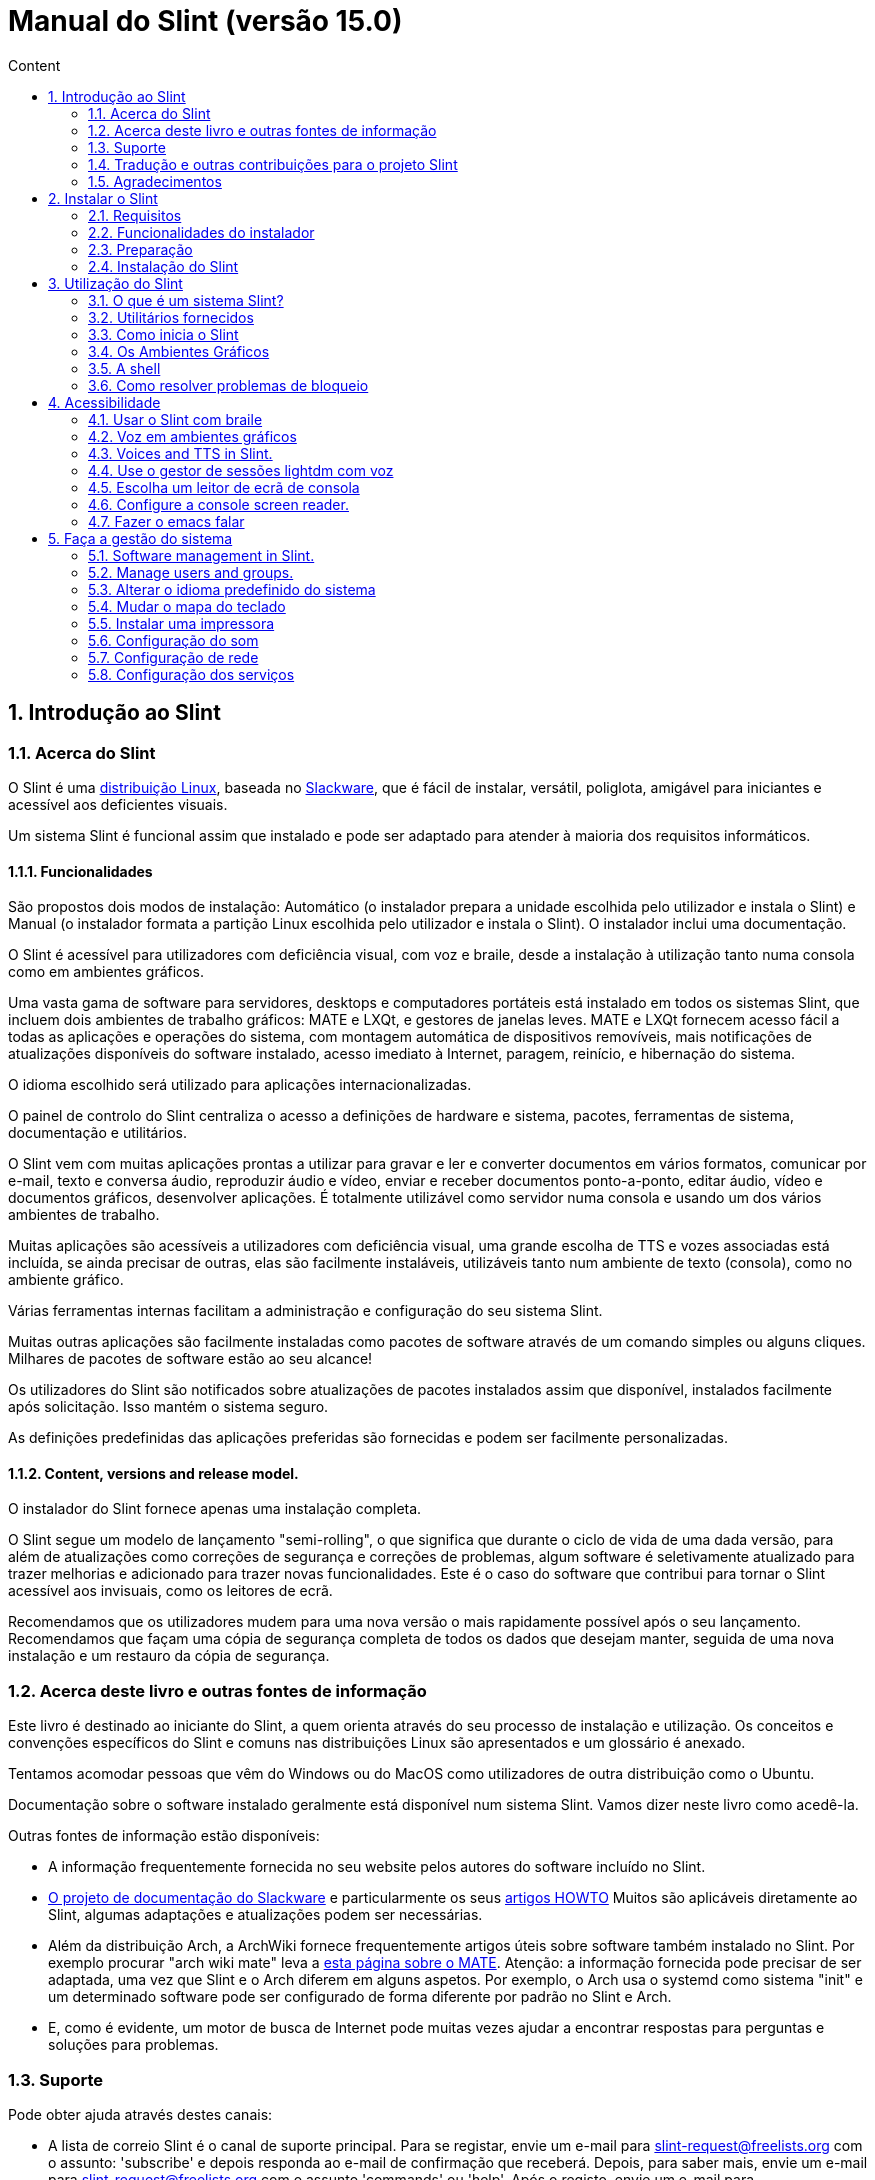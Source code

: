 
= Manual do Slint (versão 15.0)
:toc: left
:toclevels: 2
:toc-title: Content
:pdf-themesdir: themes
:pdf-theme: default
:sectnums:

== Introdução ao Slint

=== Acerca do Slint

O Slint é uma https://en.wikipedia.org/wiki/Linux_distribution[distribuição Linux], baseada no http://www.slackware.com/[Slackware], que é fácil de instalar, versátil, poliglota, amigável para iniciantes e acessível aos deficientes visuais.

Um sistema Slint é funcional assim que instalado e pode ser adaptado para atender à maioria dos requisitos informáticos.

==== Funcionalidades

São propostos dois modos de instalação: Automático (o instalador prepara a unidade escolhida pelo utilizador e instala o Slint) e Manual (o instalador formata a partição Linux escolhida pelo utilizador e instala o Slint). O instalador inclui uma documentação.

O Slint é acessível para utilizadores com deficiência visual, com voz e braile, desde a instalação à utilização tanto numa consola como em ambientes gráficos.

Uma vasta gama de software para servidores, desktops e computadores portáteis está instalado em todos os sistemas Slint, que incluem dois ambientes de trabalho gráficos: MATE e LXQt, e gestores de janelas leves. MATE e LXQt fornecem acesso fácil a todas as aplicações e operações do sistema, com montagem automática de dispositivos removíveis, mais notificações de atualizações disponíveis do software instalado, acesso imediato à Internet, paragem, reinício, e hibernação do sistema.

O idioma escolhido será utilizado para aplicações internacionalizadas.

O painel de controlo do Slint centraliza o acesso a definições de hardware e sistema, pacotes, ferramentas de sistema, documentação e utilitários.

O Slint vem com muitas aplicações prontas a utilizar para gravar e ler e converter documentos em vários formatos, comunicar por e-mail, texto e conversa áudio, reproduzir áudio e vídeo, enviar e receber documentos ponto-a-ponto, editar áudio, vídeo e documentos gráficos, desenvolver aplicações. É totalmente utilizável como servidor numa consola e usando um dos vários ambientes de trabalho.

Muitas aplicações são acessíveis a utilizadores com deficiência visual, uma grande escolha de TTS e vozes associadas está incluída, se ainda precisar de outras, elas são facilmente instaláveis, utilizáveis tanto num ambiente de texto (consola), como no ambiente gráfico.

Várias ferramentas internas facilitam a administração e configuração do seu sistema Slint.

Muitas outras aplicações são facilmente instaladas como pacotes de software através de um comando simples ou alguns cliques. Milhares de pacotes de software estão ao seu alcance!

Os utilizadores do Slint são notificados sobre atualizações de pacotes instalados assim que disponível, instalados facilmente após solicitação. Isso mantém o sistema seguro.

As definições predefinidas das aplicações preferidas são fornecidas e podem ser facilmente personalizadas.

==== Content, versions and release model.

O instalador do Slint fornece apenas uma instalação completa.

O Slint segue um modelo de lançamento "semi-rolling", o que significa que durante o ciclo de vida de uma dada versão, para além de atualizações como correções de segurança e correções de problemas, algum software é seletivamente atualizado para trazer melhorias e adicionado para trazer novas funcionalidades. Este é o caso do software que contribui para tornar o Slint acessível aos invisuais, como os leitores de ecrã.

Recomendamos que os utilizadores mudem para uma nova versão o mais rapidamente possível após o seu lançamento. Recomendamos que façam uma cópia de segurança completa de todos os dados que desejam manter, seguida de uma nova instalação e um restauro da cópia de segurança.

=== Acerca deste livro e outras fontes de informação

Este livro é destinado ao iniciante do Slint, a quem orienta através do seu processo de instalação e utilização. Os conceitos e convenções específicos do Slint e comuns nas distribuições Linux são apresentados e um glossário é anexado.

Tentamos acomodar pessoas que vêm do Windows ou do MacOS como utilizadores de outra distribuição como o Ubuntu.

Documentação sobre o software instalado geralmente está disponível num sistema Slint. Vamos dizer neste livro como acedê-la.

Outras fontes de informação estão disponíveis:

* A informação frequentemente fornecida no seu website pelos autores do software incluído no Slint.
* http://docs.slackware.com/[O projeto de documentação do Slackware] e particularmente os seus http://docs.slackware.com/howtos:start[artigos HOWTO] Muitos são aplicáveis diretamente ao Slint, algumas adaptações e atualizações podem ser necessárias.
* Além da distribuição Arch, a ArchWiki fornece frequentemente artigos úteis sobre software também instalado no Slint. Por exemplo procurar "arch wiki mate" leva a https://wiki.archlinux.org/index.php/MATE[esta página sobre o MATE]. Atenção: a informação fornecida pode precisar de ser adaptada, uma vez que Slint e o Arch diferem em alguns aspetos. Por exemplo, o Arch usa o systemd como sistema "init" e um determinado software pode ser configurado de forma diferente por padrão no Slint e Arch.
* E, como é evidente, um motor de busca de Internet pode muitas vezes ajudar a encontrar respostas para perguntas e soluções para problemas.
// Support

=== Suporte

Pode obter ajuda através destes canais:

* A lista de correio Slint é o canal de suporte principal. Para se registar, envie um e-mail para slint-request@freelists.org com o assunto: 'subscribe' e depois responda ao e-mail de confirmação que receberá. Depois, para saber mais, envie um e-mail para slint-request@freelists.org com o assunto 'commands' ou 'help'. Após o registo, envie um e-mail para slint@freelists.org.
* Os ficheiros da lista de correio estão disponíveis https://www.freelists.org/archive/slint[aqui].
* No IRC: converse no canal #slint, servidor irc.libera.chat, nenhum registo é necessário.
* Mumble: servidor slint.fr (por nomeação tomada através de outro canal).
* O https://forum.salixos.org/viewforum.php?f=44[Fórum do Slint] generosamente hospedado pelos nossos amigos do Salix (outro derivado de Slackware). O registo necessário.


To find out more, see the links under Information in the Slint Dashboard or just type: slint-doc in a terminal after installation.

=== Tradução e outras contribuições para o projeto Slint

O Slint precisa de tradutores! Se quiser participar no esforço da tradução, leia as instruções em https://slint.fr/doc/translate_slint.html[Traduzir o Slint].

Os ficheiros de tradução estão alojados no https://crowdin.com/project/slint[Crowdin].

Se quiser contribuir para o Slint para outras tarefas, basta publicar na lista de correio ou escrever algo para: didieratslintdotfr. Claro que os tradutores também são bem-vindos na lista de correio!
// Acknowledgments

=== Agradecimentos

O projeto Slint existe principalmente através do trabalho árduo dos tradutores do Slint e outros colaboradores, obrigado a todos!

Obrigado a George Vlahavas pelos seus conselhos e ferramentas, aos colaboradores do projeto SlackBuilds.org, que ajudam a compilar software adicional.

O Slint é baseado no Slackware, trazido por Patrick J. Volkerding e colaboradores. Obrigado! Encorajo todos os utilizadores do Slint a contribuir para o financiamento da Slackware e também a doar ao projeto Salix.

Os repositórios do Slint são generosamente hospedados gratuitamente por Darren 'Tadgy' Austin. Encorajo todos os utilizadores do Slint a contribuir para o financiamento do alojamento https://slackware.uk/

Links para as contribuições financeiras: +
https://www.patreon.com/slackwarelinux[Torne-se um patrono do Slackware] ou https://paypal.me/volkerdi[Suporte o Slackware] +
Siga os links acima http://slackware.uk/slint/x86_64/slint-15.0/[desta página] para apoiar o Slackware UK +
https://salixos.org/donations.html[Doações ao Salix]

== Instalar o Slint

Esta parte do Manual acompanha o processo de transferência do Slint, a verificar a imagem ISO com um "check-sum", a gravar a ISO num suporte de instalação, a particionar o disco rígido e descreve brevemente o processo de instalação.

=== Requisitos

A versão atual do Slint pode ser instalada em computadores que atendam a estes requisitos:

* Arquitetura: x86_64 (CPU 64-bit), também conhecida como AMD64
* No modo de particionamento Auto uma unidade de disco com o tamanho mínimo de 50G
* No modo particionamento Manual uma partição do tipo Linux com o tamanho mínimo de 50G, uma partição do sistema EFI e uma partição de BIOS boot na mesma unidade de disco.
* O Slint pode ser instalado neste tipo de unidades: discos rígidos, SSD, NVME, eMMC, pens USB, cartões SD (de preferência em caixas USB).
* RAM: no mínimo 2G
* uma unidade de DVD ou uma entrada de USB disponível, com a capacidade do firmware para arrancar numa pen USB ou DVD. Um DVD em branco ou uma unidade USB de 5G ou mais pode ser utilizado como suporte de instalação

NOTE: O Arranque Seguro deve ser desativado para instalar o Slint.

=== Funcionalidades do instalador

* O instalador é um sistema 'live', executado na memória: não modificará um sistema instalado, a menos que e até que o diga para o fazer.
* Para os utilizadores invisuais, o instalador é totalmente utilizável com Braille e voz usando o leitor de ecrã "Speakup".
* Inclui todos os utilitários necessários para preparar as partições necessárias antes de uma instalação em modo de particionamento Manual.
* O modo de instalação Auto, ao invés disso, necessita apenas de um utilizador para responder a perguntas e fornecer uma ajuda contextual sobre as mesmas.
* Se instalado sozinho num dispositivo removível ligado através de USB, o Slint é portátil, ou seja, utilizável em qualquer computador capaz de iniciar uma unidade USB para além do computador utilizado para o instalar. Por exemplo, se instalar numa pen USB, basta ligar a pen num computador para a executar.
* O instalador pode encriptar a unidade onde o Slint está instalado sozinho. Isto evita o roubo de dados que contém em caso de perda ou roubo da máquina, ou de uma unidade removível.
* O slint pode ser instalado na sua própria unidade e em modo de particionamento manual ao lado de outro sistema.

=== Preparação

<<download_and_verify,Transferir e verificar uma imagem ISO Slint>> +
<<write_the_iso,Gravar a imagem ISO num suporte de instalação>> +
<<prepare_partitions_for_Slint,Opcionalmente, preparar partições para o Slint>>

[[download_and_verify]]
==== Transferir e verificar uma imagem ISO do Slint

A versão mais recente da distribuição Slint é a 15.0

A última imagem ISO de instalação está sempre disponível https://slackware.uk/slint/x86_64/slint-15.0/iso[neste diretório]

[TIP]
====
Desde que esteja a executar a versão 15.0 do Slint não é necessário reinstalar quando for fornecida uma nova ISO, visto que apenas traz novas funcionalidades do instalador e de pacotes novos ou atualizados que também pode ter se manter o sistema atualizado.
====

O nome do ficheiro da ISO indicado abaixo é apenas um exemplo, que irá adaptar-se ao nome atual ao transferir.

Se estiver a executar o Windows, uma pesquisa na Internet com o argumento "check sha256sum windows" dir-lhe-á como deve proceder.

Se estiver a executar o Linux, pode transferir a imagem ISO e o seu checkum sha256 escrevendo:
----
wget https://slackware.uk/slint/x86_64/slint-15.0/iso/slint64-15.iso
wget https://slackware.uk/slint/x86_64/slint-15.0/iso/slint64-15.iso.sha256
----

Para verificar a integridade dos ficheiros transferidos, escreva este comando:
----
sha256sum -c slint64-15.0.iso.sha256
----

O resultado deve ser: OK +
Caso contrário, refaça as transferências.

[[write_the_iso]]
==== Gravar a imagem ISO num Suporte de instalação

Pode usar um DVD ou uma pen USB como meio de instalação.

[[make_a_bootable_usb_stick]]
===== Crie uma pen USB de arranque

Num sistema ++Linux++, ligue a pen USB e verifique o seu nome com o seguinte comando:

----
lsblk -o model,name,size,fstype,mountpoint
----

[WARNING]
====
Reveja cuidadosamente o resultado do comando para ter a certeza de que não irá escrever o nome de uma partição de disco rígido em vez do nome da sua pen USB. Todo o conteúdo anterior da pen USB ou de uma partição do disco rígido incorreta será **PERDIDO** e **IRRECUPERÁVEL**.
====

Vamos supor que o nome da pen USB seja /dev/sdb. Poderia ser nomeado de outra forma, por isso não copie cegamente o seguinte comando. A sintaxe de comando para gravar a ISO do Slint numa pen USB que reside em /dev/sdb é a seguinte:

----
dd if=slint64-15.0.iso of=/dev/sdb bs=1M status=progress && sync
----

[NOTE]
====
O comando acima assume que **if=** aponta para a localização da ISO do Slint e **of=** aponta para o nome da pen USB. Estes valores podem diferir no seu sistema.
====

No ++Windows++ use um programa como o http://rufus.akeo.ie/[Rufus]. É gratuito e de código aberto.

[[make_a_bootable_DVD_disc]]
===== Crie um DVD de arranque

Num sistema ++Linux++ insira o DVD e escreva o seguinte comando:

----
xorriso -as cdrecord -v dev=/dev/sr0 -eject slint64-15.0.iso
----

Certifique-se de inserir a localização completa para a ISO do Slint no seu sistema de ficheiros.

No ++Microsoft Windows 2000/XP/Vista/7++ pode gravar para um DVD usando o programa http://infrarecorder.org/[InfraRecorder]. É gratuito e de código aberto.

No ++Microsoft Windows 7/8/10++ pode utilizar o utilitário https://support.microsoft.com/pt-pt/windows/criar-um-suporte-de-dados-de-instala%C3%A7%C3%A3o-para-o-windows-99a58364-8c02-206f-aa6f-40c3b507420d[Gravador de imagem de disco do Windows] que é fornecido com o Microsoft Windows.
// Prepare
[[prepare_partitions_for_Slint]]
==== Opcionalmente, prepare as partições para o Slint

Neste documento 'formatar' uma partição significa: criar nela um sistema de ficheiros para gerir os ficheiros que irá conter.

Se depois de ter introduzido 'start' escreva 'm' para particionamento manual, primeiro selecionará a partição root do sistema, que será montada como "/", depois o tipo do seu sistema de ficheiros entre: btrfs, ext4, xfs.

O instalador lista para seleção apenas partições de tamanho mínimo de 50G e de Linux (também pode ser nomeado sistema de ficheiros Linux), não encriptados. Esta partição pode ser formatada ou não, mas em qualquer caso o seu conteúdo será eliminado e um novo sistema de ficheiros gerado pelo instalador.

Além disso, o modo de particionamento Manual requer na mesma unidade que a partição root do sistema:

* Uma partição do tipo BIOS boot, com tamanho mínimo de 3M e não formatada.
* Uma partição do tipo sistema EFI, com pelo menos 32M de espaço livre, formatada com um sistema de ficheiro 'fat' (ou 'vfat'), conforme requerido pela especificação UEFI

Usado para partições existentes do Slint ou criá-las é da responsabilidade do utilizador. Os sistemas já instalados que utilizam o BIOS boot e as partições EFI não serão afetadas, apenas a partição root será (re)formatada.

O instalador inclui várias aplicações de partição: cfdisk, fdisk, sfdisk, cgdisk, gdisk, sgdisk, parted. As aplicações com "g" no seu nome só podem lidar com gpt, parted pode lidar com tabelas de partição DOS assim como GPT. fdisk, cfdisk e sfdisk podem lidar com tabelas de partição DOS. Além disso, estão disponíveis wipefs (para apagar as assinaturas anteriores da tabela de partições e do sistema de ficheiros) e partprobe (para informar o kernel das alterações de uma tabela de partições). As aplicações blkid e lsblk exibem informação sobre dispositivos e partições de blocos.

Claro que também pode criar as partições a partir de outro sistema antes de iniciar o instalador.
// Installation

=== Instalação do Slint
<<Start_of_the_installation,Início da instalação>> +
<<Overview_of_Slint_Installation,Resumo do processo de instalação>> +
<<Usage_of_the_installer,Utilização do instalador>> +
<<Encryption,Slint com uma partição root encriptada>> +
<<Speakup,Combinação de teclas para o leitor de ecrã Speakup>> +
<<first_steps_after_installation,Primeiros passos após a instalação>>

[[Start_of_the_installation]]
==== Início da instalação

Se necessário, configure o firmware da máquina para arrancar do DVD ou pen USB que preparou.

Insira o meio de instalação (DVD ou pen USB) e reinicie a máquina. Para ajudar os utilizadores invisuais, um som é ouvido quando o menu de arranque é apresentado.

Inicie o instalador apenas premindo Enter.

O instalador irá primeiro sondar as placas de som.

Isso pode ajudar a definir uma que funcione como predefinida e também é usado para a voz durante a instalação usado por alguns utilizadores invisuais.

Se o instalador encontrar mais de uma placa de som dirá em Inglês para cada uma: +
prima Enter para escolher esta placa de som <sound card id> +
Prima Enter assim que ouvir isso, para confirmar que a placa de som proposta está a funcionar. Esta definição será guardada no novo sistema em /etc/asound.conf.

Na etapa seguinte, quando perguntado, irá confirmar (escrevendo s) ou negar (apenas premindo Enter) que deseja voz durante a instalação. O Braile está sempre disponível durante a instalação.

Irá depois escolher, confirmar ou alterar o idioma usado durante a instalação. Depois todos os ecrãs estarão no idioma escolhido se a tradução para este idioma estiver completa.

Se precisar de acrescentar parâmetros adicionais à linha de comandos de arranque do kernel antes de premir Enter faça o seguinte:
[NOTE]
====
Esteja ciente de que o mapa do teclado US estará em uso quando escrever +
Ctrl+x significa "Premir e manter a tecla Ctrl ou Control como se fosse uma tecla Shift e pressione a tecla X"
====
----
Prima a tecla
Prima a seta para baixo três vezes
Prima a tecla End
Prima a barra de espaço
Escreva os parâmetros do kernel (exemplos abaixo)
Prima Ctrl+X para arrancar (não prima Enter!)
Prima Enter para arrancar.
----

Por exemplo, para configurar o controlador "speakup" para o equipamento sintetizador, pode escrever um parâmetro do kernel como:
----
speakup.synth=apollo
----
Também pode incluir na linha de comandos de arranque as definições para o seu dispositivo Braille, desta forma:
-----
brltty=<driver code>,<device>,<text table>
-----
Por exemplo, para instalar com um dispositivo Papenmeier ligado por USB com uma tabela de texto Francês, escreva:
-----
brltty=pm,usb:,fr_FR
-----
NOTE: Um dispositivo braile ligado através de USB deve ser sempre reconhecido, talvez apenas a tabela de texto não seja a boa se não tiver introduzido as definições no início.

De qualquer forma, como não há nenhum tempo limite, o arranque só irá começar quando premir [Enter].

A Voz e o Braille estão disponíveis no início da instalação.
// Overview
[[Overview_of_Slint_Installation]]
==== Resumo do processo de instalação

O instalador analisa primeiro as unidades e partições existentes para avaliar as possibilidades e opções de instalação e deixa-lhe escolher entre uma preparação automática ou manual das partições utilizadas pelo Slint.

Se escolher 'manual' são-lhe apresentadas as partições Linux onde o Slint poderia ser instalado (tamanho mínimo 50G), selecione uma delas e escolha o tipo de sistema de ficheiros que o instalador irá criar no mesmo: btrfs, ext4 ou xfs como mencionado em <<prepare_partitions_for_Slint,Opcionalmente prepare partições para o Slint>>

Se escolher 'auto' são-lhe apresentadas as unidades onde o Slint poderia ser instalado (com o tamanho de pelo menos 50G), e o sistema de ficheiros será do tipo btrfs.

Em caso de btrfs; sub-volumes serão criados para / /home e /snapshots com ficheiros comprimidos, e /swap para hospedar um ficheiro swap. 'Copy on write' facilitará a realização de 'snapshots' e possivelmente reverterá uma atualização defeituosa do sistema. Ferramentas para gerir os 'snapshots' estão incluídas no Slint.

Em ambos os modos, o utilizador escolhe quais as partições Linux e Windows existentes que serão automaticamente montadas após o arranque do Slint, e os seus nomes dos pontos de montagem, facilitando o acesso aos sistemas de saída e aos dados do Slint.

Depois é proposto ao utilizador encriptar a partição root do sistema, para evitar o roubo de dados em caso de perda ou roubo da máquina, ou da unidade onde Slint está instalado. Se aceite, o instalador regista a palavra-passe que permite desbloquear esta partição. O utilizador irá ao introduzi-la no momento do arranque quando solicitado pelo GRUB para exibir o menu de arranque.

Depois de tudo, o instalador resume as suas escolhas e deixa-lhe confirmá-las ou não. Até este ponto, nenhuma modificação terá sido feita aos sistemas e dados instalados que possa negar em segurança, depois escreva start novamente ou apenas reinicie sem qualquer dano.

Depois o particionamento auto é feito caso ocorra, a partição root do Slint é encriptada se solicitada, a partição root é formatada e os primeiros pacotes de software são instalados.

Se optou por um disco encriptado, escreva a palavra-passe que será usada para desbloquear a unidade em cada arranque.

Escolhe uma palavra-passe para o utilizador "root". Este é o administrador do sistema, que tem todos os privilégios.

Também se define o nome de acesso e palavra-passe de um utilizador padrão.

Indica se necessitará de uma saída em Braile acessível, e se deseja entrar no modo texto ou gráfico. Se utilizou o idioma Inglês (EUA) durante a instalação, escolha o idioma a utilizar no sistema instalado, caso contrário o instalador define o mesmo que durante a instalação.

O instalador tenta estabelecer uma ligação à Internet, e se tiver sucesso, propõe um fuso horário correspondente à sua localização geográfica que confirma, caso contrário selecione uma numa lista.

É-lhe perguntado se vai precisar de Braille, depois se prefere começar numa consola ou num gráfico, a menos que tenha usado a voz durante a instalação ou precise de Braille: de seguida será deixado numa consola após reiniciar, por segurança.

O instalador cria então um ficheiro swap. Isto pode demorar muito tempo. Seja paciente.

Os pacotes são instalados na unidade. Se tiver sido estabelecida uma ligação à Internet, descarrega e instala a versão mais recente de cada pacote, incluindo os fornecidos desde o lançamento da imagem ISO.

A instalação de todos os pacotes leva cerca de 10 a 40 minutos, dependendo do equipamento.

Ser-lhe-á pedido que selecione um ambiente de trabalho (mesmo que comece numa consola no início) entre fvm, lxqt, mate e wmaker. Outras escolhas estarão disponíveis após a instalação, escrevendo 'xwmconfig', se iniciar numa consola

Em seguida, o sistema é configurado e o gestor de arranque GRUB instalado. O Slint pode arrancar nos modos Legacy e EFI. O menu de arranque incluirá uma entrada de arranque "rescue" para detetar e permitir que qualquer SO instalado seja iniciado.

Pode obter uma pré-visualização do menu de arranque antes de reiniciar.

Depois, remova o meio de instalação e reinicie para iniciar o seu novo sistema Slint.
// Usage_installer
[[Usage_of_the_installer]]
==== Utilização do instalador

Se está à vontade na linha de comandos, pode ignorar este tópico.

O menu principal da instalação é apresentado abaixo:
....
Bem-vindo ao instalador Slint! (versão 15)

Pode agora introduzir (sem os apóstrofos):

'doc' para conhecer as funcionalidades e utilização do instalador.
'start' para iniciar a instalação.

O instalador pode preparar a unidade onde o Slint será instalado criando,
as partições necessárias. Se preferir, pode fazê-lo sozinho/a usando
utilitários de linha de comandos disponíveis no instalador, e depois
escreva 'start' quando concluído. Também pode deixar o instalador e usar uma
ferramenta como o gparted para o fazer, depois inicie o instalador novamente.

Recomendamos que escreva 'doc' primeiro neste caso, ou se quiser
encriptar a partição root do Slint.
Quando terminar de ler, este menu será novamente exibido.
....

Assim que este menu for apresentado, fica responsável do processo de instalação.

Leia o ecrã e escreva comandos num <<virtual_terminal,terminal virtual>>. O instalador inclui 4 terminais virtuais que partilham o mesmo teclado físico e ecrã, que podem ser usados em paralelo.

O instalador começa no terminal virtual 1 chamado *tty1* mas pode trocar para outro. Por exemplo, pode mudar para *tty2* ao premir *Alt-F2,* depois prima Enter para ativá-lo e depois voltar para *tty1* ao premir *Alt-F1,* sem apagar informações apresentadas em ambos os terminais. *Alt-F1* significa: pressione e mantenha a tecla *Alt* e depois prima a tecla *F1*.

Isso pode ser útil para continuar a ler a documentação durante a instalação: por exemplo, pode trocar para *tty2* para iniciar a instalação, trocar para *tty1* para continuar a ler a documentação, depois troque novamente para *tty1* para prosseguir para a próxima etapa de instalação.

Isso também pode ser usado para consultar o glossário ao ler outros documentos.

O instalador tem vários modos de interação consigo, o utilizador:

* Ecreva comandos no "prompt" e leia o resultado.
* O instalador faz uma pergunta, escreva a resposta e a confirme premindo Enter.
* O instalador mostra um menu de escolhas ou opções: selecione uma delas usando as setas para cima ou para baixo, depois confirme sua escolha premindo Enter, ou cancele premindo Esc.
* O instalador apresenta informações num paginador. Depois, utilize teclas de setas para ler a linha seguinte ou anterior, prima espaço para visualizar a página seguinte, Q para parar de ler o documento.

// Encryption
[[Encryption]]
==== Slint com uma partição root encriptada.

No modo Auto, o instalador propõe encriptar a partição root do sistema. Se estiver de acordo, em cada arranque o carregador de arranque GRUB irá perguntar-lhe a palavra-passe que terá introduzido durante a instalação para desbloquear a unidade, antes de mostrar o menu de arranque. Tenha em atenção que o desbloqueio da unidade demorará alguns segundos (cerca de dez segundos).

Ter um sistema root encriptado impede o roubo de dados que contém em caso de perda ou roubo da máquina, ou de uma unidade removível. Mas isto não o protegerá se o computador continuar a funcionar e sem vigilância, apenas se a máquina tiver sido completamente desligada!

Durante a instalação, a partição do sistema Slint será encriptada e também a partição adicional que poderá solicitar.

Uma partição Slint (ou root) será nomeada: /dev/mapper/cryproot uma vez aberta, se ela tiver sido encriptada.

Isso é mostrado por este comando:

----
lsblk -lpo name,fstype,mountpoint | grep /$
----

Que dá um resultado como:
----
/dev/mapper/cryptroot ext4    /
----

Em vez disso, este comando:

----
lsblk -lpo name,fstype,mountpoint | grep /dev/sda3
----

dá:

----
/dev/sda3             cryptoLUKS
----

/dev/sda3 é agora uma partição "raw" que inclui o chamado "LUKS header" que nunca precisará nem nunca deverá aceder diretamente. Aloja tudo que é necessário para encriptar ou desencriptar a partição /dev/mapper/cryptroot, que na verdade aloja os seus dados (neste exemplo, o sistema Slint).

[WARNING]
====
Se se esquecer da palavra-passe, todos os dados na unidade serão irreversivelmente perdidos! Por isso, anote ou grave esta palavra-passe e coloque o registo num lugar seguro, assim que terminar.

As unidades falham. Se isso acontecer e forem encriptados, os seus dados serão perdidos. Por isso, fazer cópias de segurança dos seus dados regularmente não é opcional.

Além disso, faça uma cópia de segurança do luks header da qual poderá restaurar no caso da partição luks se danificar por qualquer motivo. O comando pode ser como no nosso exemplo:
----
luksHeaderBackup /dev/sda3 --header-backup-file <file>
----
onde <file> é o nome do ficheiro da cópia de segurança, que guardará num local seguro.

Depois, precisaria de restaurar a cópia de segurança, escreva:
----
luksHeaderRestore /dev/sda3 --header-backup-file <file>
----

Não redimensione uma partição de uma unidade encriptada porque depois disso seria definitivamente bloqueada e todos os dados que contém serão perdidos! Se realmente precisa de mais espaço, precisará de fazer uma cópia de segurança de todos os ficheiros que deseja manter, por isso instale novamente e restaure os ficheiros da cópia de segurança.

Escolha uma palavra-passe forte, para que um ladrão demore demasiado tempo a descobrir para que valha a pena.

Nunca mexa com o chamado "LUKS header" localizado na partição raw (a terceira, como por ex. /dev/sda3 para a partição raw em cima da partição do sistema Slint). Na prática: não crie um sistema de ficheiros nesta partição, não o faça parte de uma matriz RAID e por norma, não grave: todos os dados seriam irreversivelmente perdidos!
====

Para evitar palavras-passe fracas o instalador requer que a palavra-passe inclua:

. Pelo menos 8 caracteres.
. Apenas letras minúsculas e maiúsculas não acentuadas, dígitos de 0 a 9, espaço e os seguintes caracteres de pontuação:
+
----
 ' ! " # $ % & ( ) * + , - . / : ; < = > ? @ [ \ ] ^ _ ` { | } ~
----
+
Isso garante que até mesmo um novo teclado tenha todos os caracteres necessários para introduzir a palavra-passe.

. Pelo menos um dígito, uma letra minúscula, uma letra maiúscula e um carácter de pontuação.

O GRUB assume que o teclado "us" está em uso quando introduz a palavra-passe. Por esta razão, se durante a instalação usar um outro mapa de teclado, antes de perguntar a palavra-passe o instalador irá definir o mapa do teclado como "us" e depois de ter gravado ele restaura o usado anteriormente. Neste caso o instalador também introduzirá cada carácter digitado da palavra-passe, como pode ser diferente daquela apresentada na tecla.

A aplicação criptsetup é usada para encriptar a unidade. Para saber mais, escreva após a instalação: +
-----
man cryptsetup
-----
// Speakup
[[Speakup]]
==== Combinação de teclas para o leitor de ecrã Speakup

Este capítulo destina-se a utilizadores que necessitam de um leitor de ecrã mas não conhecem o Speakup.

Mantenha o numlock desligado para usar o Speakup.

A tecla CapsLock é utilizada como uma tecla shift. Por exemplo, "CapsLock 4" significa: +
manter premida a tecla CapsLock como uma tecla shift e premir 4.

 Primeiras combinações de teclas a lembrar:
 PrintScreen         Alternar speakup on/off.
 CapsLock F1         Ajuda do Speakup (prima Espaço para sair da ajuda).

 Combinação de teclas para alterar definições:
 CapsLock 1/2        Diminuir/Aumentar o volume de som.
 CapsLock 5/6        Diminuir/Aumentar a frequência da voz.

 Combinação de teclas para rever o ecrã:
 CapsLock j/k/l      Dizer Anterior/Atual/Seguinte palavra.
 CapsLock k (twice)  Soletrar palavra atual.
 CapsLock u/i/o      Dizer Anterior/Atual/Seguinte linha.
 CapsLock y          Dizer do topo do ecrã para o cursor de leitura.
 CapsLock p          Dizer da leitura da linha do cursor ao fundo do ecrã.
// First_steps
[[first_steps_after_installation]]
==== Primeiros passos após a instalação

Aqui estão as primeiras tarefas a serem executadas após a instalação

Neste documento, todo o texto depois de um carácter # são comentários dos comandos sugeridos, não a serem introduzidos.

===== Atualização inicial do software

Após a instalação, o sistema deve ser atualizado para obter a mais recentemente fornecida versão de cada software, assim como o novo software fornecido desde a versão da ISO. Isto é especialmente necessário se nenhuma ligação de rede estiver disponível durante a instalação, como então apenas os pacotes incluídos no suporte da distribuição foram instalados, e eles podem estar desatualizados.

A maioria dos comandos introduzidos abaixo solicita um direito administrativo associado a uma conta específica chamada 'root', para o qual gravou uma palavra-passe durante a instalação.

Para emitir um comando como 'root', primeiro escreva
----
su -
----
de seguida, emita a palavra-passe para o root e prima Enter antes de escrever o comando.

Quando terminar de emitir comandos como 'root', pressione Ctrl+d ou escreva 'exit' para obter de volta o estado de "utilizador".

Em alternativa, o utilizador registado durante a instalação e outros membros do grupo 'wheel' podem escrever:
----
sudo <command>
----
depois também a palavra-passe para o root.

Para atualizar, escreva como root numa consola ou terminal gráfico:
----
slapt-get --add-keys # recupera as chaves para autenticar os pacotes
slapt-get -u # atualiza a lista de pacotes nos "mirrors"
slapt-get --install-set slint # obtêm os novos pacotes
slapt-get --upgrade # obtêm as novas versões dos pacotes instalados
dotnew # mostra as alterações nos ficheiros de configuração
----
Quando estiver a executar o dotnew, aceite substituir todos os ficheiros de configuração antigos pelos novos. Isto é seguro, pois ainda não fez nenhuma personalização.

Em alternativa, pode usar estes front-ends gráficos: gslapt em vez do slapt-get, e dotnew-gtk em vez do dotnew.

Para saber mais sobre o slapt-get, escreva:
----
man slapt-get
----
ou como root:
----
slapt-get --help
----
e leia o /usr/doc/slapt-get*/README.slaptgetrc.Slint

// Usage
== Utilização do Slint

Este capítulo apresenta as formas como pode interagir com o seu sistema Slint para que este faça o que deseja.

=== O que é um sistema Slint?

O Slint é um conjunto de softwares que se enquadram aproximadamente nessas categorias:

* O sistema operativo, feito do <<kernel,kernel>> Linux e <<utilities,utilitários.>>. Funciona como uma interface entre o utilizador, as aplicações e o hardware.
* As <<Applications,aplicações>> que executam as tarefas que os utilizadores querem realizar.

O Slint pode ser usado em dois modos distintos pela aparência do ecrã e pela maneira de interagir com o sistema:

* No modo de texto você introduz comandos interpretados por uma <<shell,shell>>. Estes comandos podem iniciar um utilitário ou uma aplicação. O modo de texto também é chamado de modo de <<console,consola>>. Neste modo, o ecrã apenas mostra os comandos e o resultado num fundo (geralmente preto).
* No modo gráfico, elementos gráficos como janelas, painéis ou ícones são exibidos no ecrã, geralmente associados a aplicações ou utilitários. O utilizador interage com estes elementos utilizando um rato ou um teclado.

Os comandos também podem ser introduzidos em modo gráfico dentro de uma janela associada a um <<terminal,terminal>> que executa uma shell.

=== Utilitários fornecidos

Para além dos utilitários encontrados na maioria das distribuições Linux, o Slint inclui ferramentas próprias, herdadas do Slackware e emprestadas ao Salix.

Aqui estão os utilitários que pode utilizar para (re)configurar o seu sistema Slint após a instalação. A utilização de utilitários mais simples é auto-explicativa, a maioria tem uma opção de --help associada, alguns são apresentados em mais detalhes no capítulo <<Manage_your_system,Gerir o seu sistema>>.

Salvo indicação em contrário, estes utilitários devem ser usados como root. Para se tornar root, i.e. obter o estado e privilégios de 'admin' escreva "su -" e depois a palavra-passe do root. Para recuperar o estado de utilizador prima Ctrl+d ou escreva exit.

Em alternativa, pode executar comandos que necessitem de privilégios root, escrevendo "sudo <command>"

A maioria dos utilitários tem uma linha de comandos e uma versão gráfica. A versão da linha de comando será apresentada primeiro abaixo. A menos que todos os comandos referidos de outro modo devem ser introduzidos como root.

*Definições gerais*

* Para gerir utilizadores: usersetup ou gtkusersetup
* Para alterar o idioma e região: localesetup ou gtklocalestup
* Para alterar a configuração do teclado e o método de entrada: keyboardsetup ou gtkkeyboardsetup
* Para configurar a data, a hora ou o fuso horário: clocksetup e gtkclocksetup.
* Para escolher quais serviços iniciam no arranque: servicesetup e gtkservicesetup.
* Para (re)configurar a rede: netsetup.
* Para optar por iniciar no modo texto ou gráfico e posteriormente no gestor de acesso gráfico: login-chooser
* Para escolher um ambiente de trabalho entre FVWM, LXQt, MATE e WindowMaker: session-chooser (como utilizador padrão)
* Para escolher um destes ambientes de trabalho ou um dos gestores de janelas: xwmconfig (como utilizador padrão)
* Para mostrar ou não as aplicações específicas de um ambiente de trabalho noutros ambientes: show-desktop ou hide-desktop (como utilizador padrão)
* Para ativar ou não a voz em modo gráfico: orca-on ou orca-off (como utilizador padrão)
* Para escolher e ativar um leitor de ecrã de consola ou desativar todos eles: speak-with
* Para mostrar ou não entradas de arranque específicas do MATE e/ou LXQt noutros ambientes gráficos: display-desktop ou hide-desktop (como utilizador padrão)
* Para ativar ou desativar o emacspeak ou speechd-el: switch-on ou switch-off (como utilizador padrão)
* Para ver a disposição do menu de arranque do GRUB, visto que será apresentado no próximo arranque: list_boot_entries
* Para gravar uma pen de arranque de recuperação, permitindo o arranque em caso de falha: rescuebootstick
* Para gravar/restaurar as definições do speakup: speakup-save ou speakup-restore
* Para listar as vozes para o espeak-ng, incluindo as do mbrola: list-espeak-ng-voices (como utilizador padrão)
* Para listar as placas de som como: list-cards (como utilizador padrão)
* Para listar os sintetizadores de voz e idiomas associados disponíveis através do speech-dispatcher: spd-list (como utilizador padrão)
 
=== Como inicia o Slint

Após a instalação, o software inserido na ISO de instalação ou transferido de repositórios remotos é instalado numa <<drive,unidade>>.

Quando iniciar o Slint, o <<firmware,firmware>> primeiro verifica o hardware e depois procura por um programa chamado carregador do sistema operativo (vulgarmente chamado de carregador de arranque) que inicia.

Pode haver vários carregadores de SO na máquina. Neste caso o firmware permite ao utilizador escolher qual começar num menu.

No Slint o software que faz e instala um carregador de arranque é o GRUB. Na verdade, o carregador de arranque criado pelo GRUB é também um gestor de arranque, uma vez que permite escolher qual o SO para iniciar se vários estão instalados.

O carregador do SO compilado pelo GRUB pode ser instalado num setor de arranque (no caso de arranque "Legacy") ou num sistema de partição EFI ou ESP (em caso de arranque EFI).

O objetivo do carregador Slint é iniciar o sistema Slint. Para fazer isso primeira carrega o <<kernel,kernel>> na RAM, depois o <<initrd,initrd>>, que por sua vez inicializa o sistema Slint.

Na última etapa desta inicialização, o utilizador foi convidado para "iniciar sessão", noutras palavras para se ligar ao sistema e levar a mão nele. Para fazer isso o utilizador primeiro escreve o nome de utilizador (ou acesso), depois a palavra-passe, de qual a validade é verificada. O Slint como outras distribuições Linux sendo multi-utilizadores, isto permite que este utilizador aceda a um ficheiro, mas não o de outros utilizadores.

No momento da instalação, escolheu iniciar o Slint no modo texto ou gráfico.

* Se escolheu C para o consola <<consola,consola>> após a inicialização do sistema escreva o seu nome de utilizador (ou acesso), depois a palavra-passe, cada entrada sendo confirmada premindo a tecla Enter e depois pode escrever comandos.
* Se escolheu o G (gráfico) escreva as mesmas informações num <<display_manager, gestor de acesso>> ou o gestor de início de sessão, que então inicia o <<graphical_environment,ambiente gráfico>>.

Após a instalação, pode alterar o modo de digitação escrevendo como root `login-chooser`, no modo de consola, bem como no modo gráfico (num <<terminal,terminal>>). Este comando permite escolher `texto` (sinónimo do modo consola), ou, para o modo gráfico, entre vários gestores de acesso. A sua escolha efetivada no próximo arranque do computador.

Agora apresentaremos os ambientes gráficos, e depois como usar uma shell.

=== Os Ambientes Gráficos

<<the_windows,As janelas>> +
<<the_work_spaces,As áreas de trabalho>> +
<<the_desktop,O ambiente de trabalho>> +
<<the_top_panel,O painel superior>> +
<<the_bottom_panel, O painel inferior>> +
<<the_slint_control_center,O Centro de Controlo do Slint>> +
<<graphical_terminals,Terminais gráficos>> +
<<key_bindings,Combinação de teclas>>

Um ambiente gráfico completo inclui vários componentes, entre os quais um gestor de janelas que desenha janelas no ecrã associadas a aplicações, move, redimensiona e fecha estas janelas.

O Slint inclui vários ambientes gráficos: BlackBox, Fluxbox, FVWM, LXQt, MATE, ratpoison, TWM, e WindowMaker. É uma questão de preferência qual escolher.

O LXQt e o MATE são ambientes de trabalho completos, o FVWM e o WindowMaker oferecem funcionalidades únicas e podem ser selecionados também com o gestor de sessões gráfico lightdm e também iniciados a partir de uma consola escrevendo "startx". Os outros são principalmente gestores de janelas que só podem ser iniciados a partir de uma consola. Todos permitem o acesso aos seus documentos e aplicações, geralmente abertos numa janela.

Pode escolher entre FVWM, LXQt, MATE e WindowMaker como utilizador padrão `session-chooser`. No modo Gráfico também pode escolher um ao iniciar a sessão.

Para escolher um dos outros ambientes gráficos (BlackBox, Fluxbox, ratpoison, TWM) é necessário utilizar o comando "xwmconfig".

Iremos agora descrever brevemente os componentes do ambiente de trabalho Mate, que é o predefinido e também o mais acessível com voz e braille.

Utilizando o rato, pode descobrir as funcionalidades de cada componente fazendo ou simulando um clique direito, meio ou esquerdo. Mova ou elimine a maioria dos componentes, modifique-os e adicione novos componentes.

Estes componentes podem ser alcançados ao mover o rato e também através das teclas de atalho. Nós indicamos abaixo entre parênteses as teclas de atalho que permitem alcançar, por outras palavras, colocamos o foco em cada elemento. Também vamos resumir as <<key_bindings,combinação de teclas>> para o ambiente de trabalho Mate (ao usar o gestor de janelas padrão Marco) e as do gestor de janelas do Compiz.

[TIP]
====
Pode descobrir a maioria das funcionalidades de aplicações e outros componentes do Slint com um clique no botão direito ou esquerdo do rato. Por exemplo, ao clicar no painel, a barra de título, os botões à esquerda e direita de qualquer janela, um ícone no painel ou num espaço vazio do ecrã.
====
[[the_windows]]
==== As janelas

Uma janela é uma área retangular associada a uma aplicação. As janelas podem ser movidas, redimensionadas, maximizadas, restauradas reduzidas, fechadas (terminando a aplicação que lidam) usando os atalhos do rato ou teclado.

[[the_work_spaces]]
==== As áreas de trabalho

Para permitir ter um monte de janelas abertas de forma ordenada, o ambiente gráfico fornece várias áreas de trabalho e permite alternar entre elas. Cada área de trabalho mostrará a mesma área de trabalho e painéis, mas as janelas podem ser colocadas numa área de trabalho específica ou em todas elas. Esta configuração está disponível com um clique no botão direito do canto superior da janela. Mudar para outra área de trabalho pode ser feito clicando na sua posição no painel inferior do ecrã, no área de trabalho, conforme indicado abaixo.

[[the_desktop]]
==== A área de trabalho

A área de trabalho engloba todo o ecrã, para onde outros componentes podem ser inseridos, no caso do Mate e como incluído no Slint um painel superior e inferior e quatro ícones que de cima para baixo permitem abrir nas janelas:

* o diretório root no gestor de ficheiros
* a sua pasta pessoal no gestor de ficheiros
* o Centro de Controlo do Slint
* o lixo, onde são colocados os ficheiros que pretende eliminar, mas não ainda.

Janelas de aplicação que se iniciam como também colocadas na área de trabalho.

O Mate inclui dois painéis, que se apresentam como áreas horizontais retangulares finas, um na parte superior e outro na parte inferior do ecrã.

Pressionar Ctrl+Alt+Tab permite alternar entre as áreas de trabalho, a parte superior e a parte inferior dos painéis

Pressionar Alt+Tab permite percorrer entre as janelas na área de trabalho.

[[the_top_panel]]
==== O painel superior

Apresenta, da esquerda para a direita:

* Três menus:
** Um menu de Aplicações que pode ser aberto premindo Alt+F1. A partir daí, pode abrir os outros menus usando a tecla de seta para a direita. Pode utilizar as teclas de seta para baixo e para cima para navegar em cada menu.
** Um menu de Locais.
** Um menu do sistema que dá acesso a um sub-menu de preferências, o Centro de Controlo do Mate e botões para obter ajuda sobre o ambiente de trabalho, bloquear o ecrã, terminar a sessão e desligar o computador.
* Lançadores de aplicações para o terminal-mate, o gestor de ficheiros Caja, o cliente de e-mail Thunderbird, o navegador Firefox, o editor de texto Geany.
* Uma área de notificações que pode juntar mini-aplicações como um gestor de Bluetooth, um misturador de som, um gestor de rede e um notificador de "atualizações disponíveis".
* Um relógio e calendário.
* Um bloqueador de ecrã.
* Uma caixa de diálogo de terminar sessão.
* Uma caixa de diálogo para encerrar.

[TIP]
====
* Para personalizar o painel conforme o seu gosto: clique com o botão direito num espaço vazio do painel.
* Se deseja mover um item no painel: Dê duplo clique com o botão do meio no elemento, arraste o rato e ele seguirá o rato até que o botão do meio seja largado.
* Para uma ajuda contextual prima F1
====

[[the_bottom_panel]]
==== O painel inferior

Apresenta, da esquerda para a direita:

* Uma lista de janelas que pode ser configurada com um clique direito na linha de três pontos verticais no início e na escolha de preferências. Isto também permite iniciar o monitor do sistema numa janela.
* Um botão *mostrar a área de trabalho*. Um clique com o botão esquerdo vai minimizar ou ocultar todas as janelas, ao clicar novamente irá restaurar as janelas no seu estado anterior.
* Um alternador de área de trabalho, ou paginador. O mesmo permite mudar de uma área de trabalho para outra e também mover as janelas de uma área de trabalho para outra ao arrastar e largar.

[[the_slint_control_center]]
==== O Centro de Controlo do Slint

Terminaremos esta introdução ao uso do Slint apresentando o Centro de Controlo do Slint. Pode vê-lo a partir do menu de aplicações no painel superior ou clicar no seu ícone na área de trabalho ou escrever qcontrolcenter numa caixa de diálogo "Executar..." invocada com Alt+F2

O objetivo do painel de controlo é reunir aplicações que sejam úteis para a administração do sistema. documentação e definições de forma consistente em todos os gestores de janelas. Ao clicar numa categoria no menu à esquerda, pode mostrar as aplicações correspondentes no painel à direita. Iremos apresentá-las em formato de tabela. Isto dá-nos a oportunidade de apresentar as ferramentas de administração que também possuem uma interface gráfica.

A maioria das ferramentas administrativas deve ser utilizada com privilégios administrativos. Será requisitada a palavra-passe da conta root para iniciar uma ferramenta.

[options="autowidth"]
|====
<|**Categoria <|**Ferramenta** <|**Propósito e comentários**
<|Aplicações <|Dotnew <|Esta ferramenta permite-lhe gerir o novo (chamado __something.new__ daí o nome da ferramenta) versus os ficheiros de configuração antigos depois de ter actualizado alguns pacotes. É um bom hábito executá-lo depois de uma atualização. Dir-lhe-á se há algo a tratar e depois apresentar-lhe-á uma escolha de ações.
<|Aplicações <|Gestor de Pacotes Glapt <|O Gslapt é um front-end gráfico para slapt-get. É uma ferramenta útil para realizar <<software_management,gestão de software no Slint>>. Permite-lhe procurar, instalar, remover, actualizar e configurar pacotes de software.
<|Aplicações <|Gestor de SlackBuild Sourcery <|O Sourcery é um front-end gráfico para slapt-src. Permite-lhe procurar por scripts SlackBuilds que pode depois utilizar para automatizar o processo de construção e instalação de pacotes de software. Pode também remover e reinstalar pacotes no seu sistema.
<|Aplicações <|Localizador de Aplicações <|Localizar e iniciar as aplicações instaladas no sistema. O campo de pesquisa é muito útil para encontrar aplicações em comparação com a pesquisa manual no menu de aplicações.
<|Informação <|SlackDocs Website <|Os documentos nesta wiki destinam-se principalmente a um utilizador de Slackware, mas muitos deles são úteis para um utilizador do Slint. **Cuidado:** Algumas das ferramentas listadas, como o slackpkg, **não** devem ser usadas no Slint.
<|Informação <|Documentação de Slackware <|Esta documentação também pode ser útil para os utilizadores do Slint. O Slint é baseado no Slackware.
<|Informação <|Monitor de Sistema MATE <|Esta ferramenta exibe informação sobre o sistema, como o processo, utilização de recursos (RAM, CPU, tráfego de rede) e utilização do sistema de ficheiros.
<|Informação <|Documentação do Slint <|Isto dá acesso local a documentos também disponíveis no website do Slint.
<|Informação <|Fórum do Slint <|Pessoas cuja língua materna não seja o Inglês podem também publicar nos fóruns localizados do Salix.
<|Informação <|Slint Website <|O website do Slint fornece documentação, ligações e uma forma de encontrar as ISOs e pacotes.
<|Informação <|Informação do sistema <|Esta ferramenta recolhe informações sobre o computador, tais como os seus dispositivos ligados (internos e externos), e apresenta tudo num único local. Pode também efetuar um "benchmarking" do sistema.
<|Sistema <|Mostrar menu de arranque <|Mostra a disposição do menu de arranque como será apresentado no próximo arranque
<|Sistema <|Relógio do Sistema <|Esta ferramenta permite-lhe definir o relógio do sistema.
<|Sistema <|Teclado <|Esta ferramenta permite-lhe configurar a disposição do teclado.
<|Sistema <|Idioma do Sistema <|Esta ferramenta permite-lhe definir o "locale" do sistema (peculiaridades linguísticas e geográficas), para que as aplicações que utiliza exibam informação neste "locale" (se disponível).
<|Sistema <|Relógio do Sistema <|Esta ferramenta permite-lhe definir o fuso horário, escolher se o relógio deve ser sincronizado com servidores de Internet (isto é recomendado mas, claro, necessita de uma ligação à Internet), e se não, definir a data e a hora.
<|Sistema <|Serviços do Sistema <|Esta ferramenta permite-lhe escolher quais os serviços que serão ativados no arranque. Por exemplo, o Bluetooth, o servidor de impressão CUPS, ou um servidor Web. Utilize-o apenas para alterar as definições predefinidas se souber o que está a fazer.
<|Sistema <|Utilizadores e Grupos <|Esta ferramenta permite-lhe adicionar, remover, e configurar contas de utilizador e grupos. É sobretudo útil em sistemas multi-utilizador.
<|Sistema <|Gestor de arranque GUEFI <|Esta ferramenta é um front end gráfico para o comando efibootmanager. Permite a edição do menu de arranque do firmware EFI com acções como adicionar, remover itens ou alterar a ordem dos itens do menu.
<Sistema <|Pen de recuperação de arranque <|Esta ferramenta permite colocar numa pen USB tudo o que é necessário para arrancar o Slint se não o for possível da forma habitual

|====

[[graphical_terminals]]
==== Terminais

Pode escrever comandos em modo gráfico como em modo de consola, se abrir uma janela com um terminal dentro. No Mate basta apenas pressionar Ctrl+Alt+t, ou clicar no ícone do mate-terminal no painel superior, ou abra uma caixa de diálogo "Executar... " pressionando Alt+F2, e depois ao escrever `mate-terminal` na pequena janela que se abre.

A maioria das informações abaixo sobre a linha de comandos e a shell no modo Consola também se aplicam a comandos de digitação num terminal. Pode de fechar o mate-terminal premindo Alt+F4 como em qualquer outra janela.

[[key_bindings]]
==== Combinação de teclas

Apresentamos aqui as combinações de teclas predefinidas para o gestor de janelas Compiz e ambiente de trabalho Mate e como personalizá-las.

[NOTE]
====
Quando a combinação de teclas inclui um ou mais sinais de **+**, pressione e mantenha da esquerda para a direita as teclas antes da última, como uma tecla `Shift` e depois pressione a última tecla.
====
===== Combinação de teclas para o ambiente de trabalho Mate

Ao usar o Mate no Slint, algumas combinações de teclas são as mesmas ao usar os gestores da janela Marco ou Compiz. As mesmas estão listadas abaixo:
----
Alt+Tab               Percorrer entre janelas
Shift+Alt+Tab         Percorrer de trás para a frente entre janelas
Control+Alt+Tab       Percorrer entre painéis e a área de trabalho
Shift+Control+Alt+Tab Percorrer de trás para a frente entre painéis e a área de trabalho
----
Uma vez num ambiente gráfico, pode alternar entre o mesmo e uma consola. Digamos que quer usar o tty2 (estando o tty1 ocupado): Prima `Ctrl+Alt+F2` e depois inicie sessão. +
Prima `Alt+F7` para voltar ao ambiente gráfico.

As mesmas combinações de teclas são usadas em todos os ambientes gráficos, com algumas exceções, sendo o Mod1 geralmente a tecla esquerda Alt: +
----
Mod1+F1 apresenta o menu de aplicações do painel.
Mod1+F2 apresenta uma caixa de diálogo 'executar..', mas no Fluxbox (inicia o lxterminal ao invés).
----
Também no Fluxbox:
----
Mod1+F3 reinicia o Fluxbox.
Mod1+F4 fecha a janela focada.
----

No Mate, os utilizadores com visão parcial podem usar o gestor de janelas Compiz ou o Marco que é o padrão.

Como utilizador, escreva:
----
gsettings set org.mate.session.required-components windowmanager compiz
----
Para voltar ao Marco:
----
gsettings set org.mate.session.required-components windowmanager marco
----
Esta configuração terá efeito no próximo início de uma sessão Mate.

Ou para fazer a alteração apenas para o tipo de sessão atual:
----
compiz --replace &
----
e voltar para o Marco:
----
marco --replace &
----
A substituição terá efeito imediatamente.

Essa configuração também está disponível graficamente no mate-tweak, na categoria de Janelas.

Pode aceder às definições específicas do Compiz ao escrever:
----
ccsm &
----
===== Combinação de teclas para o gestor de janelas Compiz

Nas definições predefinidas indicadas abaixo, os botões das teclas ou do rato são assim nomeados:

Super: Tecla Windows na maioria dos teclados +
Botão1: Botão esquerdo do rato (se usado com a mão direita) +
Botão2: Botão central do rato (ou clique com a roda do rato)  +
Botão3: Botão direito do rato (se usado com a mão direita) +
Botão4: Roda do rato para cima +
Botão5: Roda do rato para baixo Botão6: (Não sei, pensei que fosse em ratos para jogadores) +

As definições predefinidas listadas abaixo por categoria podem ser alteradas a partir do CCSM. Indicamos o nome abreviado do plugin entre parênteses retos.

. Categoria Geral
+
[core] General options, tab "key bindings": +
close_window_key = Alt+F4 +
raise_window_button = Control+Button6 +
lower_window_button = Alt+Button6 +
minimize_window_key = Alt+F9 +
maximize_window_key = Alt+F10 +
unmaximize_window_key = Alt+F5 +
window_menu_key = Alt+space +
window_menu_button = Alt+Button3 +
show_desktop_key = Control+Alt+d +
toggle_window_shaded_key = Control+Alt+s +
+
[matecompat] Compatibilidade Mate +
main_menu_key = Alt+F1 +
run_key = Alt+F2 +

. Categoria Acessibilidade
+
[addhelper] Escurecimento inativo (menos luz em janelas não focadas) +
toggle_key = Super+p +
+
[colorfilter] (Filtro de cor para fins de acessibilidade) +
toggle_window_key = Super+Alt+f +
toggle_screen_key = Super+Alt+d +
switch_filter_key = Super+Alt+s +
+
[ezoom] Ampliação do ambiente gráfico +
zoom_in_button = Super+Button4 +
zoom_out_button = Super+Button5 +
zoom_box_button = Super+Button2 (diminuir a ampliação para voltar ao normal) +
+
[neg] Negativo (alternar as cores inversas da janela ou ecrã) +
window_toggle_key = Super+n +
screen_toggle_key = Super+m +
+
[obs] Ajustes de opacidade, brilho e saturação +
opacity_increase_button = Alt+Button4 +
opacity_decrease_button = Alt+Button5 +
+
[showrato] (Aumentar a visibilidade do cursor do rato) +
initiate = Super+k +

. Categoria Gestão de Janelas
+
[move] Mover janela +
initiate_button = Alt+Botão1 (manter pressionado o Botão1 enquanto se move o rato) +
initiate_key = Alt+F7 (Esc para parar de se mover) +
+
[resize] Redimensionar janela +
initiate_button = Alt+Botão2 (manter pressionado o Botão2 enquanto move o rato) +
initiate_key = Alt+F8 (Esc para parar de se mover) +
+
[switcher] Comutador de aplicações (troque entre janelas ou painéis e
                                 a área de trabalho) +
next_window_key = Alt+Tab (percorrer entre janelas) +
prev_window_key = Shift+Alt+Tab +
next_panel_key = Control+Alt+Tab (percorrer entre janelas e áreas de trabalho) +
prev_panel_key = Shift+Control+Alt+Tab +

===== Como adicionar uma combinação de teclas personalizadas para o Mate.

Vamos dar um exemplo: queremos que Alt+F3 inicie o Firefox. Escreva num terminal ou no comando Executar (invocado ao pressionar Alt+F2):
----
mate-keybinding-properties
----
Na nova janela é possível usar as teclas de setas para baixo e para cima para navegar na lista de teclas de atalho existentes.

Para definir uma nova combinação de teclas, prima Tab duas vezes para colocar o cursor no Adicionar, de seguida prima Enter. Na pequena caixa de diálogo que é apresentada escreva o nome da tecla personalizada tal como o Firefox, prima Tab, escreva o nome para o comando associado neste caso, Firefox, e depois prima Tab duas vezes para colocar o cursor no Aplicar e prima Enter.

Para ativar a nova combinação de teclas, navegue até encontrá-la na parte inferior da lista, prima Enter e depois Alt+F3.

Da próxima vez que premir Alt+F3 deverá iniciar o firefox

=== A shell

NOTE: Este capítulo é uma breve introdução. Informações mais aprofundadas são fornecidas no documento https://slint.fr/doc/shell_and_bash_scripts.html[Shell e bash scripts], na sua maioria emprestado do SUSE.

Quando o computador inicia em modo de consola, depois de ter iniciado sessão com o seu nome de utilizador e palavra-passe, a <<shell,shell>> mostra uma "janela" como a que se segue: +
`hugo@darkstar:~$` +
Neste exemplo:

* `hugo` é o nome do utilizador
* `darkstar` o nome da máquina
* o til `~` representa a pasta pessoal do utilizador, neste exemplo `/home/hugo`
* o sinal de dólar `$` indica que o utilizador é um "comum" e não um "super utilizador" (veja abaixo).

O cursor é posicionado depois da "janela".

O utilizador agora pode escrever um comando na linha (aqui o nome de "linha de comandos") e confirmar ao premir Enter. A shell analisa então o comando e executa-o se for válido, caso contrário emite uma mensagem como, por exemplo, "comando não encontrado". Pode editar o comando antes de premir Enter usando as setas esquerda e direita e as teclas Backspace, Home, End e Del.

Durante a sua execução, os comandos podem exibir um resultado no ecrã ou não. Em todos os casos, após a sua execução, o "prompt" será exibido novamente numa nova linha. significando que a shell está à espera do próximo comando a ser introduzido.

Para que isto funcione, o utilizador precisa de saber quais comandos estão disponíveis e sua sintaxe. Alguns comandos são executados pela própria Shell, outros iniciam programas externos. Em baixo vários exemplos de comandos são dados, mais são listados em https://slint.fr/doc/shell_and_bash_scripts.html[Shell e bash scripts]

Existem várias shells disponíveis para Linux à escolha; no Slint a shell utilizada por padrão chama-se *bash*.

Para permitir a execução de vários programas ao mesmo tempo, o Linux fornece várias "consolas virtuais" partilhando depois o mesmo teclado e ecrã, numerados a partir de um. Inicialmente, o sistema inicia na consola (ou terminal virtual) número um, também chamado *tty1* (o nome tty é uma abreviatura de "teletype"). A partir de lá, o utilizador pode mudar para outra consola ou tty; por exemplo, mude para o número tty dois pressionando Alt+F2, onde outra shell irá perguntar novamente o nome e palavra-passe do utilizador. Para alternar para tty1, basta pressionar Alt+F1. Por padrão no Slint, seis tty estão disponíveis, mas isto pode ser alterado editando o ficheiro /etc/inittab.

Quando a shell é utilizada num ambiente gráfico (num terminal gráfico), o seu comportamento é o mesmo, mas a janela é ligeiramente diferente, como ilustrado abaixo: +
`hugo[~]$` +

Pode alternar entre a consola e o ambiente gráfico:

* Do ambiente gráfico premindo por exemplo Ctrl+Alt+F3 para ir para tty3. Na primeira vez que for a um tty, terá que escrever o nome de acesso e palavra-passe.
* De uma consola ou tty pressionando Alt+F7 se o ambiente gráfico já estiver em execução, caso contrário escreva `startx` para o iniciar.

==== Introduzindo comandos como root

*root* é o nome convencional do "super utilizador" que tem todos os direitos para realizar tarefas administrativas, incluindo aquelas que poderiam prejudicar ou até destruir o sistema.

Pode (mas isto não é recomendado para principiantes) iniciar sessão diretamente como root. Para fazer isto, escreva *root* como utilizador e depois a palavra-passe do root. Para o informar (e avisá-lo sobre os riscos e responsabilidades associados), a janela vai-se parecer com isto: +
*root@darkstar:s~#* +
o carácter # (sinal de número, vulgarmente chamado de cardinal) indica que os comandos serão introduzidos como root (não como utilizador padrão), com os direitos que lhe estão associados, mas também com riscos e responsabilidades.

Se já tem sessão iniciada como utilizador, pode-se "tornar-se root" escrevendo: +
*su -* +
e depois prima Enter. Neste comando, `su` (que significa "Super Utilizador") é o nome do comando, e o carácter *-* (hífen, também chamado de menos) informa que está a abrir uma "shell de acesso": primeiro ser-lhe-á perguntado pela palavra-passe do root, depois será direcionado para o diretório /home/root como se tivesse acedido como root no arranque. Isto irá evitar gravar ficheiros no seu diretório inicial inadvertidamente como utilizador padrão(/home/hugo no exemplo) que causam problemas mais tarde.

O utilizador padrão registado durante a instalação e outros membros do grupo 'wheel' também podem escrever comandos reservados ao root antes do nome do comando ao escrever 'sudo' como este, por exemplo: +
*sudo update-grub*

=== Como resolver problemas de bloqueio

O "bloquear o problema" significa "um problema que evita o uso do Slint" como:

* O sistema falha ao arrancar.
* O sistema inicia, mas a sequência de inicialização é interrompida antes da conclusão. Isto pode acontecer por exemplo, se a partição do sistema root não puder ser montada por causa de um erro em /etc/fstab, um sistema de ficheiros root corrompido ou um módulo kernel em falta para montar a partição root, ou o sistema arranca com sucesso, mas não se lembra da palavra-passe do root.

Se o sistema falha completamente ao arrancar, tente cada uma das soluções abaixo em sequência, até que uma funcione.

. Se isto ocorrer após uma atualização do kernel, tente a segunda entrada de arranque ao invés da primeira.
. Tente reiniciar a partir da pen USB de recuperação que solicitou no fim da instalação.
. Vá ao Slint para repará-lo, conforme explicado abaixo.

Pode sempre obter ajuda por correio eletrónico slint@freelists.org fornecendo toda a informação que possa ajudar a investigar o problema. Se ainda não o fez, primeiro subscreva a lista por e-mail slint-request@freelists.org com o assunto 'subscribe', depois responda ao e-mail que irá receber. Apenas se tiver um problema utilizando o e-mail, solicite ajuda no canal IRC #slint, server irc.libera.chat e permaneça no canal até alguém responder.

Vamos agora explicar como ir para o Slint afim de o reparar.

<<Start_the_installer,Inicia o instalador e identifica a partição root do Slint>> +
<<Issue_the_needed_commands,Emita os comandos necessários para ir para o Slint>>. +
<<Repair_Slint,Reparar o Slint a partir do Slint.>>

[[Start_the_installer]]
==== Iniciar o instalador e identificar a partição root do Slint

Se a sequência inicial for interrompida, vá ao Slint a partir do seu instalador para tentar resolver o problema. Insira ou ligue o suporte de instalação (pen USB ou DVD onde gravou a instalação ISO) e siga as instruções abaixo.

. Inicie o instalador.
. Assim que tiver iniciado sessão como root, para listar as unidades e partições, escreva:
+
----
lsblk -lpo name,size,fstype
----
. Encontre no resultado o nome da partição root do Slint, verificando o tamanho e tipo de sistema de ficheiros, legendado como FSTYPE.
. Montar esta partição
+
----
mount /dev/sda3 /mnt
----
+
[NOTE]
====
Se o sistema de ficheiros root do Slint for btrfs (como indicado pelo resultado de "lsblk") é necessário montá-lo usando as opções mencionadas no seu /etc/fstab.

Neste caso é necessário utilizar as mesmas opções que em Slint em btrfs, por isso escreva ao invés:
----
mount /dev/sda3 /mnt -o subvol=/@,compress=zstd:3
----
====
. Verifique se a partição é a correta. Por exemplo, se for /dev/sda3, escreva:
+
----
cat /etc/mnt/etc/slint-version
----
+
Assumindo que instalou o Slint64-15.0, o resultado deve ser: *Slint 15.0*
+
Se o resultado for "ficheiro não encontrado", a partição não é aquela que procurava. Apenas neste caso, escreva:
+
----
umount /mnt
----
+
depois tente outra, voltando à lista de unidades e partições.

[[Issue_the_needed_commands]]
==== Emita os comandos necessários para ir para o Slint

. montar os sistemas de ficheiros /proc /sys e /dev escrevendo:
+
----
mount -B /dev /mnt/dev
mount -B /proc /mnt/proc
mount -B /dev /mnt/sys
----
+
. Emita os próximo comandos para "ir para" o seu Slint e montar todos os dispositivos mencionados no seu /etc/fstab:
+
----
chroot /mnt
mount -a
----

[[Repair_Slint]]
==== Reparar o Slint a partir do Slint

A partir do Slint pode modificar o sistema para resolver o problema. Aqui estão alguns exemplos:

* Executar "update-grub". +
* Executar "grub-emu" ou "list_boot_entries" +
* Reinstalar o GRUB usando o comando "grub-install nome_da_unidade", sendo o nome da_unidade a unidade onde instalar o Slint. +
* Escreva "passwd" para alterar a palavra-passe do root. +
* Remova, instale ou atualize pacotes.

. Quando terminar, remova o suporte de instalação e depois escreva:
+
----
exit
reboot
----

[[Accessibility]]
== Acessibilidade

Se escolheu manter a voz quando solicitado no início da instalação, será ativado no iniciar numa consola como em ambientes gráficos.

=== Usar o Slint com braile

O Slint inclui o software brltty para lidar com ecrãs de braile.

As suas definições, feitas antes de iniciar na linha de comandos ou depois, são registadas no sistema instalado em /etc/brltty.conf.

Um manual abrangente para brltty está disponível em Inglês, Francês e Português em vários formatos, incluindo em texto simples (txt) neste URL: https://mielke.cc/brltty/doc/Manual-BRLTTY/

Se o braile não foi ativado durante a instalação ou foi desativado, para o ativar faça isto:

. Tornar o /etc/rc.d/rc.brltty executável escrevendo como root:
+
----
chmod 755 /etc/rc.d/rc.brltty
----
. Torne-se membro do grupo braile, escrevendo como root:
+
----
usermod -G braille -a nome_do_utilizador
----
+
No comando acima, substitua o nome de utilizador pelo seu nome de utilizador.

Para desativar o braile, escreva como root:
----
chmod 644 /etc/rc.d/rc.brltty
----

=== Voz em ambientes gráficos

Como um lembrete de voz em ambientes gráficos usando o leitor de ecrã Orca é ativado ao escrever:
----
orca-on
----

Para saber como usar o Orca, incluindo as suas combinações de teclas específicas, escreva:
----
man orca
----

Em suma, num ambiente gráfico:
----
Insert+Space: display the Orca Preferences dialog.
Insert+S: activate or deactivate the vocal synthesis.
Insert+H: activate the learning mode. In this m	ode:
   Press a key to hear its function
   F1: to hear the documentation of the screen reader
   F2: list the keyboard shortcuts for Orca
   F3: list the keyboard for the current application
   Esc: end of the learning mode
----

=== Voices and TTS in Slint.

Following TTS (Text to Speech synthesizers) are shipped in Slint64-15.0.2, each with a set of voices, namely: +
espeak-ng +
flite +
pico +
mbrola +
RHVoice +

Na maioria das vezes este TTS e vozes e linguagens associadas são geridas pelo "speech-dispatcher" (expedidor de voz) através de seus chamados "módulos" (aproximadamente, um módulo está associado a um TTS).

O utilitário personalizado spd-list pode responder a várias perguntas sobre os sintetizadores, vozes e idiomas disponíveis. Ao introduzir spd-list isto é exibido:
----
Este "script" lista idiomas e sintetizadores disponíveis para aplicações
baseado no "Speech Dispatcher", tais como o Orca ou Speech-up. Cada comando abaixo responde à pergunta que se lhe segue.
Não escreva as aspas que rodeiam o comando.
"/usr/bin/spd-list" utilização?
"/usr/bin/spd-list -s" sintetizadores disponíveis?
"/usr/bin/spd-list -l" códigos de idioma disponíveis?
"/usr/bin/spd-list -ls <synthesizer>" idiomas disponíveis para este sintetizador?
"/usr/bin/spd-list -sl <language code>" sintetizadores que fornecem vozes neste idioma?
O código do idioma tem na maioria das vezes dois caracteres, como 'en' 'es' ou 'fr'
----
Todas as vozes listadas estão disponíveis no Orca e speechd-up e também no Fenrir se configurado para usar o "speech-dispatcher".

Pode obter vozes adicionais para o flite e mbrola, associadas aos módulos flite-generic e espeak-ng-mbrola-generic.

Pode sempre saber quais estão instalados ou não escrevendo como root um destes comandos:
----
slapt-get --search mbrola-voice
slapt-get --search flite-voice
----
depois instale um dos ainda não instalados, como por ex.
----
slapt-get -i mbrola-voice-pt1
----
Além das vozes gratuitas incluídas no Slint, pode comprar vozes para: +
voxin, https://oralux.org/voice.php +
voxygen, enviando um e-mail para contact@hypra.fr

Mais vozes e sintetizadores podem ser disponibilizados mais tarde, isto será anunciado na lista de correio do Slint e neste http://slackware.uk/slint/x86_64/slint-15.0/ChangeLog.txt[Registo de alterações]

As teclas de atalho para ambientes gráficos estão listados em <<key_bindings,Combinação de teclas>>.

=== Use o gestor de sessões lightdm com voz

No lightdm, premir F4 liga ou desliga o som. Inicialmente, o cursor está no campo da palavra-passe. Premir Tab leva ao "botão de acesso", e depois para a lista de utilizadores ou "caixa de seleção". Nesta lista, premir espaço mostra o utilizador selecionado atualmente. Use as teclas de setas para escolher outro e escreva a palavra-passe correspondente. Em vez disso, escolha "Outro..." adiciona um campo onde pode escrever o nome de acesso de um utilizador não listado. Ainda no lightdm, o F10 abre um menu permitindo reiniciar ou encerrar e Alt+F4 abre diretamente uma interface(UI) com os botões para encerrar ou cancelar.

=== Escolha um leitor de ecrã de consola

Slint fornece estes leitores de ecrã de consola: +
espeakup +
speehchd-up +
fenrir

Além disso, vários equipamentos de sintetizadores de voz podem ser usados no modo de consola, ao usar o speakup.

Para escolher um leitor de ecrã, execute como root este comando:
----
speak-with
----
Aqui está o resultado sem argumento:
----
root[~]# speak-with
Utilização: /usr/sbin/speak-with <screen reader> or <hard synthesizer> ou nenhum
Escolher um leitor de ecrã de consola para falar com:
  espeakup (Leitor de ecrã de consola a ligar o espeak-ng e speakup)
  fenrir (Leitor de ecrã de consola modular, flexível e rápido)
  speechd-up (Leitor de ecrã de consola a ligar o Speech Dispatcher e speakup)
ou utilizar um dos sintetizadores suportados:
  acntsa apollo audptr bns dectlk decext ltlk soft spkout txprt
ou escreva "/usr/sbin/speak-with none" para silenciar todos os leitores de ecrã.
root[~]#
----
Os equipamentos de sintetizadores de voz listados estão disponíveis no kernel em execução ou incluídos como módulos.

Exemplo de comandos e resultados associados:

----
root[~]# speak-with speechd-up
A iniciar o speechd-up
O speechd-up também deve ser iniciado no próximo arranque? [Y/n]
OK
root[~]# Concluído.
----
Assim que escrever o comando, os leitores de ecrã previamente utilizados serão interrompidos e o speechd-up começará a falar.

Se responder Y (sim) (o padrão), à pergunta: +
Deve o speechd-up ser iniciado no próximo arranque? +
o speechd-up continuará a ser usado no próximo arranque. +
Se, em vez disso, responder n (não) ao leitor de ecrã usado, antes de escrever speak-with speechd-up o mesmo será usado após o próximo arranque.

Outros exemplos:

----
root[~]# speak-with apollo
A parar o speechd-up...
O apollo também deve ser utilizado no próximo arranque? [Y/n]
OK
root[~]# Concluído.

root[~]# speak-with none
Também quer uma consola muda no próximo arranque? [Y/n]
OK
root[~]#
----

=== Configure a console screen reader.

O Slint gere os equipamentos de sintetizadores de voz utilizando o speakup e fornece os leitores de ecrã espeakup e speechd-up.

Pode gravar as definições que faz, por exemplo, para aumentar ou diminuir a taxa do seech ou o volume do som. Basta escrever como root: speakup-save. Iso grava todas as definições atuais, incluindo as específicas para o equipamento sintetizador em uso, caso ocorra.

Todas essas definições serão restauradas no próximo arranque: os scripts de inicialização rc.espeakup e rc.speechd-up executam o comando speakup-restore por si.

Se não quiser restaurar as definições gravadas, escreva como root: +
chmod -x /usr/sbin/speakup-restore

Se as tiver restaurado, escreva novamente como root: +
chmod +x /usr/sbin/speakup-restore

Aqui estão algumas combinações de teclas para as definições do speakup, bem como as do speechd-up:
----
spk_f9   punctuation_level_decrease
spk_f10  punctuation_level_increase
spk_f11  reading_punctuation_decrease
spk_f12  reading_punctuation_increase
spk_1    volume_decrease (não funciona como speechd-up)
spk_2    volume_increase (não funciona como speechd-up)
spk_3    pitch_decrease (não funciona como speechd-up)
spk_4    pitch_increase (não funciona como speechd-up)
spk_5    rate_decrease
spk_6    rate_increase
----
Na tabela acima do spk está a tecla do speakup CapLock, ou Ins/0 num teclado numérico. Por exemplo, para aumentar a taxa poderia premir e manter pressionada a tecla CapsLock e depois premir a tecla 6.

Algumas definições disponíveis apenas para equipamentos de sintetizadores específicos não têm combinação de teclas associadas. Depois para definir um novo valor echo em /sys/accessibility/speakup/<synth>/<parameter>

Por exemplo, para alterar a voz em uso por um apollo 2, pode escrever: +
echo 2 > /sys/accessibility/speakup/apollo/voice

speakup-save também irá gravar esta definição.

Atenção: Eu nunca usei um equipamento de sintetizador de voz, por isso a explicação abaixo é apenas uma suposição baseada no controlador speakup_apollo, coerente com o seu manual, localizado em: +
https://archive.org/stream/DolphinApollo2Manual/Dolphin_Apollo_2_Manual_djvu.txt

[[desktop_keys]]
==== Teclas da área de trabalho do speakup

Quase todas as teclas listadas abaixo estão localizadas no teclado numérico. A tecla Insert ou 0 do teclado atua como uma tecla shift. Por exemplo, Ins 2 significa "mantenha pressionada a tecla Insert como uma tecla shift e prima 2". Mantenha o numlock desligado para usar o Speakup.

Âmbito: esta combinação de teclas pode ser utilizada com sintetizadores e com o espeakup, e também com o speechd-up.

Primeiras teclas a memorizar:
----
PrintScreen    Liga/Desliga o speakup
Ins F1         Ajuda do Speakup (prima Espaço para sair da ajuda)
----

Teclas utilizadas para a revisão do ecrã:
----
1/2/3          Say Previous/Current/Next character
Shift PageUp   Say first character
Shift PageDown Say last character
4/5/6          Say Previous/Current/Next word
5 twice        Spell current word
Ins 5          Spell Current Word phonetically
7/8/9          Say Previous/Current/Next line
Ins 4          Say from left edge of line to reading cursor
Ins 6          Say from reading cursor to right edge of line
Ins 8          Say from top of screen to reading cursor
Ins plus       Say from reading cursor line to bottom of screen
plus           Say entire screen.
Ins r          Say all document
dot            Say position
Ins dot        Say attributes
Ins minus      Say character hex and decimal value.
minus          Park reading cursor (toggle)
Ins 9          Move reading cursor to top of screen (insert pgup)
Ins 3          Move reading cursor to bottom of screen (insert pgdn)
Ins 7          Move reading cursor to left edge of screen (insert home)
Ins 1          Move reading cursor to right edge of screen (insert end)
Control 1      Move reading cursor to last character on current line.
asterisk       Toggle cursoring
Ins asterisk   n<x|y go to line (y) or column (x). Where 'n' is any
               allowed value for the row or column for your current screen.
Ins f2         Set window
Ins f3         Clear window
Ins f4         Enable window
----

Outras teclas:
----
Ins f5         Editar algumas
Ins f6         Editar maioria
Ins f7         Editar delim
Ins f8         Editar repetição
Ins f9         Editar exnum

Enter          Calar-se (até que outra tecla seja premida) e sincronizar o cursor de leitura.
Ins Enter      Calar-se (até que seja novamente ligado)

barra invertida          Marcar e Cortar a região do ecrã.
Ins barra invertida      Colar a região do ecrã em qualquer consola.
----
==== Teclas do Speakup para computador portátil

Estas teclas de atalho (para o esquema de teclado US) não precisa de um teclado numérico. Se tiver um, utilize as <<desktop_keys,teclas do ambiente gráfico speakup>> mais fáceis de utilizar, especialmente se utilizar outro esquema de teclado para além do US.

A tecla CapsLock age como uma tecla Shift. +
Por exemplo, CapsLock 2 significa "mantenha pressionada a tecla CapsLock como uma tecla shift e prima 2". +
Mantenha o numlock desligado para usar o Speakup.

Âmbito: esta combinação de teclas pode ser utilizada com sintetizadores e com o espeakup, e também com o speechd-up.

Primeiras teclas a memorizar:
----
PrintScreen          Liga/Desliga o speakup
CapsLock F1          Ajuda do Speakup (prima Espaço para sair)
----

Tecla utilizada para revisão do ecrã:
----
CapsLock m/comma/dot Say Previous/Current/Next character
CapsLock PageUp      Say First character
CpasLock PageDown    Say Last character
CapsLock j/k/l       Say Previous/Current/Next word
CpasLock k twice     Spell current word
CapsLock u/i/o       Say Previous/Current/Next line
CapsLock h           Say from left edge of line to reading cursor.
CapsLock semicolon   Say from reading cursor to right edge of line
CapsLock y           Say from top of screen to reading cursor
CapsLock p           Say from reading cursor line to bottom of screen
CapsLock apostrophe  Say entire screen.
Capslock r           Read all document
CapsLock n           Say position
CapsLock slash       Say attributes
CapsLock minus       park reading cursor (toggle)
CapsLock f2          Set window
CapsLock f3          Clear window
CapsLock f4          Enable window
----
Outras teclas:
----
CapsLock f5          Editar algumas
CapsLock f6          Editar maioria
CapsLock f7          Editar delimitador
CapsLock f8          Repetir o editar
shift CapsLock f9    Editar exnum
----

=== Fazer o emacs falar

Pode usar o emacspeak ou o speechd-el. Para ativar ou desativar um deles, escreva como utilizador um destes comandos:

switch-on emacspeak +
switch-on speechd-el +
switch-off emacspeak +
switch-off speechd-el +

Depois basta escrever: +
emacs

Ativar um destes softwares desativa o outro.

[[Manage_your_system]]
== Faça a gestão do sistema

[[software_management]]
=== Software management in Slint.

<<The_basics,O básico>> +
<<Keep_your_system_up_to_date,Mantenha o sistema atualizado>> +
<<Kernel_upgrades,Atualizações do Kernel>> +
<<Get_additional_applications,Obtenha aplicações adicionais>> +
<<slapt_src,Utilização do slapt-src>>

[[The_basics]]
==== O básico

No Slint o software é fornecido sob a forma de pacotes. Um pacote é um conjunto de ficheiros fornecidos num ficheiro comprimido, composto para fornecer tudo o que é necessário para executar o software. Os pacotes são incluídos na instalação ISO e armazenados em servidores remotos dos quais podem ser transferidos e instalados. Instalar um pacote significa extrair os ficheiros do ficheiro de arquivo e copiá-los para algum diretório do sistema.

A instalação e remoção de software são gravadas numa base de dados feita de ficheiros de texto, nestes diretórios:
----
/var/lib/pkgtools/packages
/var/log/removed_packages
/var/lib/pkgtools/scripts
/var/log/removed_scripts
----
Os ficheiros em /var/lib/pkgtools/pacotes registam informação sobre os pacotes, principalmente o seu conteúdo: a lista de ficheiros que incluem e onde estão instalados.

Os comandos principais para gerir os pacotes estão listados abaixo. Todos eles têm páginas de manual(man) associadas.

Estes comandos requerem direitos administrativos, associados a uma conta específica chamada 'root', para a qual especificou uma palavra-passe durante a instalação do Slint.

Para emitir um comando como 'root', primeiro escreva su - e depois introduza a palavra-passe do root e escreva o comando.+ ou use o sudo.

Os comandos abaixo podem ser executados a partir de um terminal gráfico ou numa consola, mas o gslapt que apenas funciona num ambiente gráfico.
----
installpkg # para instalar um pacote armazenado localmente.
removepkg # para remover um pacote instalado.
upgradepkg # para substituir um pacote instalado por outro (geralmente com o mesmo nome, mas noutra versão).
slapt-get # para instalar, remover e atualizar pacotes armazenados em repositórios listados em /etc/slapt-get/slap-getrc
----
Os pacotes incluído na ISO de instalação vêm dos repositórios listados em /etc/slapt-get/slapt-getrc

Faça um favor a si próprio: leia os comentários em /etc/slapt-get/slapt-getrc e /usr/doc/slapt-get-0.10.2t/README.slapgetrc.Slint no sistema instalado.

Depois de ter instalado o Slint, será notificado de atualizações de pacotes instalados provenientes dos repositórios listados em /etc/slapt-get/slapt-getrc

Pode instalar pacotes adicionais usando os comandos slapt-get ou a aplicação gráfica gslapt, se armazenada num repositório listado em /etc/slapt-get/slapt-getrc

O slapt-get e o gslapt fornecem uma funcionalidade de pesquisa que te ajuda a encontrar pacotes.

WARNING: Pode usar o slapt-get, gslapt e removepkg para remover pacotes instalados, mas não remover pacotes incluídos na ISO do Slint, mesmo que não os utilizemos de todo. Remover um pacote incluído não resultará em aumento de desempenho e poderia impedir que outras aplicações fossem executadas. Além disso, se tiver adicionado um pacote não incluído no Slint, pode removê-lo mas tenha cuidado para que o pacote removido não seja uma dependência de outros que também instalou e pretende continuar a usar.

[[Keep_your_system_up_to_date]]
==== Mantenha o seu sistema atualizado

Mantenha o sistema seguro ao instalar as atualizações de software fornecidas pelo Slint assim que estejam disponíveis.

Todas as atualizações estão listadas no Registo de alterações: http://slackware.uk/slint/x86_64/slint-15.0/ChangeLog.txt

Após a instalação do Slint ou qualquer alteração no ficheiro /etc/slapt-get/slapt-getr executa este comando uma vez:
----
slapt-get --add-keys
----

Para sincronizar a lista local do pacote disponível com o repositório, este comando é executado automaticamente a cada duas horas:
----
slapt-get -u
----
Também pode executá-lo manualmente.

Isto requer, naturalmente, que a máquina esteja ligada à Internet.

Para transferir e instalar pacotes atualizados ou recompilados, executa como root o seguinte comando:
----
slapt-get --upgrade
----
Como alternativa, também poderia usar o gslapt, um front-end gráfico para o slapt-get.

Para obter novos pacotes listados no Changelog (Registo de alterações) como "Added" (Adicionado), escreva:
----
slapt-get -i <package name>
----
ou para ter certeza de que instalou todos os pacotes incluídos no Slint, incluindo aqueles adicionados ao repositório depois que instalou o Slint, escreva:
----
slapt-get --install-set slint
----

Nos ambientes de trabalho, um pequeno ícone é exibido na área de notificação de um painel (o painel superior no MATE) para notificar as atualizações disponíveis do software. Basta clicar com o botão esquerdo e seguir as instruções ali mencionadas.

Esteja ciente de que alguns pacotes estão na lista negra /etc/slapt-get/slapt-getrc, ou seja, não podem ser atualizados automaticamente ou instalados.

[[Kernel_upgrades]]
==== Atualizações do kernel

Quando necessário, são fornecidos novos kernels, quer para trazer correções de segurança, quer para melhoramentos.

Geralmente, não é necessária uma intervenção manual por parte do utilizador quando isto acontece, mas pode ser útil saber como a atualização do kernel é feita e o que fazer se algo inesperado acontecer.

Vários pacotes incluem ficheiros associados a cada kernel, nomeadamente: kernel-generic, kernel-modules, kernel-source, kernel headers. kernel-source e kernel-headers incluem ficheiros usados para compilar software, apenas o kernel-generic e o kernel-modules são necessários para executar um sistema Slint.

Os ficheiros dos módulos kernel, são fornecidos como módulos, que são pedaços de código que estão "ligados no" kernel para fornecer um recurso específico ou lidar com um hardware específico.

Assim que um pacote kernel e o pacote kernel associado são instalados, o script /sbin/wrapupgradepkg compila um <<initrd,initrd>> associado a este kernel (com módulos retirados do pacote kernel-modules) e instala-o junto com o kernel no diretório /boot.

Depois os kernels anteriores (não estão em utilização no momento da atualização) são removidos.

De seguida, o script atualiza o ficheiro de configuração do GRUB /boot/grub/grub.cfg, lido pelo carregador do sistema operativo para compilar o menu de arranque.

Este menu de arranque incluirá pelo menos duas entradas, cada uma indicando um kernel e seu initrd associado a utilizar. Do topo:

* Uma entrada de arranque para iniciar o Slint utilizando o novo kernel que acabou de ser instalado.
* Uma entrada de arranque para começar o Slint utilizando o kernel em uso no momento da atualização.

Isto fornece um tipo de "rede de segurança" no caso do Slint não arrancar com o novo kernel: neste caso, apenas prima a seta para baixo uma vez quando o menu de arranque é exibido para iniciar o Slint com o kernel anterior

Pode pré-visualizar o novo menu de arranque antes de reiniciar, escrevendo como root:
----
grub-emu
----
Depois um menu de arranque emulado ou "falso" é apresentado, com a mesma disposição que será apresentada no próximo arranque.

Pode navegar no menu com as setas para baixo e para cima para destacar (colocar o foco em) uma entrada de arranque na qual pode exibir os detalhes premindo 'e'. Pode voltar ao menu premindo Esc.

Para sair do grub-emu prima c e depois escreva *exit* e prima Enter.

Em alternativa pode introduzir como root:
----
list_boot_entries
----

[[Get_additional_applications]]
==== Obtenha aplicações adicionais

A maneira mais fácil de obter aplicações adicionais não disponibilizadas no Slint é utilizar o slapt-get ou o seu front-end gráfico gslapt. Isto dá-lhe acesso a todos os pacotes em repositórios ativados em /etc/slapt-get/slapt-getrc por padrão, para além do repositório Slint: +

* O repositório Slackware, com informação de dependências: SOURCE=https://slackware.uk/salix/x86_64/slackware-15.0/:OFFICIAL
* O repositório extra Salix, fornecido para a distribuição Salix pelo seu responsável George Vlahavas também conhecido como gapan mas utilizável no Slint também: SOURCE=https://slackware.uk/salix/x86_64/extra-15.0/:OFICIAL

Se a aplicação que deseja não estiver instalada e também não estiver disponível num dos repositórios ativados em /etc/slapt-get/slapt-getrc pode criar um pacote para o mesmo, usando material de compilação fornecido por voluntários @ https://slackbuilds.org. Para saber como prosseguir, leia https://slackbuilds.org/howto/ e https://slackbuilds.org/faq/

Os pacotes compilados desta forma devem ser compatíveis com o Slint.

A aplicação *slapt-src* e o seu front-end gráfico *sourcery* permite-lhe compilar e instalar pacotes utilizando o material de compilação fornecido em https://slackbuilds.org, para ser usado como root ou usando sudo.

Descreveremos o slapt-src em mais detalhes.

[NOTE]
====
Os pacotes pré-compilados para a maioria das aplicações que podem ser compiladas com o slap-src ou o sourcery estão disponíveis no repositório extra do Salix. De preferência instale estes pacotes pré-compilados usando slapt-get ou o gslapt, a menos que precise de opções de compilação específicas ou de uma versão diferente da fornecida.
====

[[slapt_src]]
===== Utilização do slapt-srcrc

O script de configuração padrão para o slapt-src é /etc/slapt-get/slap-srcrc e tem este conteúdo:
----
BUILDDIR=/var/lib/slapt-src
PKGEXT=txz
SOURCE=https://slackbuilds.org/slackbuilds/15.0/
----
Por isso:

* Todo material de compilação e pacotes irão para /var/lib/slapt-src
* Os nomes de pacotes compilados terminam em .txz
* O material de compilação é obtido do repositório https://slackbuilds.org/slackbuilds/15.0/

Aqui está o resultado do comando *slapt-src --help*:
----
Usage: slapt-src [option(s)] [action] [slackbuild(s)]
  -u, --update           update local cache of remote slackbuilds
  -U, --upgrade-all      upgrade all installed slackbuilds
  -l, --list             list available slackbuilds
  -e, --clean            clean build directory
  -s, --search           search available slackbuilds
  -w, --show             show specified slackbuilds
  -i, --install          fetch, build, and install the specified slackbuild(s)
  -b, --build            only fetch and build the specified slackbuild(s)
  -f, --fetch            only fetch the specified slackbuild(s)
  -v, --version
  -h, --help
 Options:
  -y, --yes              do not prompt
  -t, --simulate         show what will be done
  -c, --config=FILE      use the specified configuration file
  -n, --no-dep           do not look for dependencies
  -p, --postprocess=CMD run specified command on generated package
  -B, --build-only       applicable only to --upgrade-all
  -F, --fetch-only       applicable only to --upgrade-all
----

Vamos comentar algumas destas opções:

* Utilize -u ou --update sempre que se pretenda atualizar a lista de pacotes que podem ser compilados e instalados. Este comando grava o ficheiro /tmp/slapt-slapt-src/slackbuilds_data, substituindo o caso anterior que ocorreu.
* Use -e para economizar espaço no disco, removendo a maioria dos ficheiros em /tmp/slapt-src/
* *não* use -U a menos que seja para listar as possíveis atualizações ou desatualizações, sem confirmar: confirmar levaria a substituir todos os pacotes Slint por uma outra versão, se disponível no repositório remoto, possivelmente quebrando o software não compatível com esta outra versão.
* -i também pode atualizar um pacote já instalado a partir do https://slackbuilds.org, se um responsável do script SlackBuild o atualizou, mudando a variável VERSON.
* Use -f para transferir apenas os ficheiros no https://slackbuilds.org para o software de destino. Isto pode ser útil se quiser verificar o material de compilação, ou personalizar a compilação. Por exemplo, vamos supor que quer ir buscar o material de compilação para o software *mxml*. O comando abaixo dá algumas informações sobre o software e quais ficheiros são armazenados no https://slackbuilds.org para isso:
+
----
slapt-src --show mxml
SlackBuild Name: mxml
SlackBuild Version: 3.
SlackBuild Category: libraries/mxml/
SlackBuild Description: mxml (Light xml parsing library)
SlackBuild Files:
 README
 mxml. lackBuild
 mxml.info
 slack-desc
----
+
Agora, procure estes ficheiros e também o ficheiro de origem do repositório "upstream" com o próximo comando:
+
----
slapt-get -f mxml
----
+
Sabendo pelo resultado do comando anterior que os ficheiros são armazenados nas bibliotecas de subdiretório/mxml, pode verificar quais ficheiros foram transferidos com este comando:
+
----
ls -1 /var/lib/slapt-src/libraries/mxml
mxml-3.1.tar.gz
mxml.SlackBuild
mxml.info
slack-desc
----
* Use -b se quer compilar um pacote mas não instalá-lo ainda. No exemplo acima o mesmo será armazenado em /tmp/slapt-src/libraries/mxml, então poderá instalá-lo depois de escrever:
+
----
upgradepkg --install-new /tmp/slapt-src/libraries/mxml/xml*txz
----
+
* Use -c se quiser usar um ficheiro de configuração personalizado ao invés do padrão /etc/slapt-get/slap-getrc

=== Manage users and groups.

Dois comandos são fornecidos para gerir utilizadores e grupos:

* O comando _usersetup_ (TUI)
* O comando _gtkusersetup_ (GUI), com um ícone no Centro de Controlo Slint, Categoria do sistema)

Estes comandos permitem adicionar ou eliminar utilizadores e grupos de utilizadores e adicionar utilizadores a grupos.

Tenha em mente que cada conta de utilizador é associada por padrão ao seu espaço no diretório /home. Por exemplo, se adicionar um utilizador *hugo*, será criada uma pasta /home/hugo, à qual apenas este utilizador (e root) terá permissão de acesso.

=== Alterar o idioma predefinido do sistema

Estão previstos dois comandos para o efeito:

* O comando _localesetup_ (TUI).
* O comando _gtklocalesetup_ (GUI), com um ícone no Centro de Controlo Slint, categoria Definições.

Tenha em mente que estas definições alteram o idioma usado pelas interfaces das aplicações caso sejam internacionalizadas, não o mapa de teclado (veja abaixo).

Além disso, os pacotes localizados (se disponíveis) que correspondem ao idioma escolhido já foram instalados no final da instalação do Slint. Se alterar o idioma predefinido depois, irá precisar de instalar os pacotes de localização correspondentes, se quiser.

Localizado significa "fornecido numa determinada localização", sendo a localização um idioma mais as peculiaridades associadas a uma área geográfica. Por exemplo, o Português falado em Portugal e no Brasil é diferente. Nos nomes dos pacotes localizados, l10n é uma abreviação de "localização" que significa "letra, 10 outras letras, letra n".

Os pacotes localizados são incluídos em vários idiomas. O seu nome inclui o nome base do pacote, um hífen e depois o código do idioma. Nós listamos abaixo os nomes básicos dos pacotes localizados:
[options="autowidth"]
|====
| Nome do pacote base | Descrição
| aspell | listas de palavras para verificação ortográfica
| libreoffice-l0n | suite de escritório LibreOffice localizado
| libreoffice-help | ajuda localizada para o LibreOffice
|====

Para encontrar um pacote localizado, escreva num emulador de terminal como root (exemplo para libreoffice-l10n): +
`spi libreoffice-l10n`

Isto irá mostrar a lista de todos os pacotes localizados do LibreOffice. Encontre o que deseja e instale. Por exemplo, para o Persa, o código do idioma é `fa` (abreviação de Farsi), por isso para o instalar escreva: +
`spi -i libreoffice-l10n-fa`

Se preferir pode usar o `gslapt`. De seguida, escreva o nome do pacote no campo de pesquisa para mostrar todos os pacotes de libreoffice localizados.

=== Mudar o mapa do teclado

Pode alterar o mapa de teclado predefinido usado no modo gráfico, usando:

* O comando _keyboardsetup_ (TUI)
* O comando _gtkkeyboardsetup_ (GUI), com um ícone no Centro de Controlo Slint, categoria de Hardware.

Estes comandos também permitem escolher se o numlock deve ser ativado quando o sistema é iniciado, e se o SCIM (método de entrada) deve ser ativado no arranque do sistema.

Se usar um gestor de janelas com um painel, também pode fazer esta configuração através de um clique com o botão direito do rato no ícone do teclado da área de notificação (exibida por padrão como o código de idioma de duas letras do mapa do teclado em uso).

Na linha de comandos mas ainda para o modo gráfico utilizar em vez disso o comando `setxbmap`

Por exemplo, para definir a disposição do teclado para Português em modo gráfico, basta escrever como utilizador padrão: +
`setxkbmap -layout pt`

Para saber mais, leia a página do manual do setxkbmap.

=== Instalar uma impressora

No Slint o servidor de impressão CUPS gere impressoras e tarefas de impressão. Na sua configuração predefinida, registada no ficheiro /etc/cups/cupsd. onf, apenas os utilizadores pertencentes ao grupo `sys` (abreviação para _system_) estão autorizados a executar tarefas administrativas, como adicionar ou remover uma impressora.

Para uma configuração simples (impressora anexada a um computador de secretária ou portátil e não partilhada entre as máquinas), apenas precisa de adicionar um utilizador (que irá gerir as impressoras) para o grupo `sys`. Por exemplo, adicionar o utilizador hugo ao grupo `sys` pode ser feito de duas maneiras:

* No modo de consola ou usando um emulador de terminal, torne-se root com `su -` e depois escreva:
+
`gpasswd --add hugo sys`
+
* No modo gráfico a partir do Centro de Controlo do Slint clique em Utilizadores e Grupos (categoria do Sistema), selecione o utilizador e clique em Propriedades, no separador de Grupos, verifique `sys`. Ou o inverso (selecione o grupo e adicione o utilizador ao mesmo).

Existem várias maneiras de adicionar e configurar uma impressora (isto tem que ser feito por um membro de utilizador do grupo `sys`):

* A partir do Centro de Controlo Slint, categoria de Equipamento, clique na Configuração da Impressora para exibir uma GUI permitindo uma configuração simples...
* ... Ou clique em Controlo de impressão Cups que exibe uma interface da web para o servidor CUPS. Também pode exibir a interface da web para o servidor CUPS escrevendo `localhost:631` no campo de endereço de um navegador web.
* Se tiver um dispositivo Hewlett Packard, clique no logotipo da *hp* na área de notificação do painel.

NOTE: Para fazer com que qualquer configuração de impressão, o servidor CUPS deve estar em execução. O mesmo é iniciado quando inicia o Slint se o serviço `cups` estiver selecionado entre os Serviços do Sistema (é selecionado por padrão no Slint).

=== Configuração do som

No Slint as aplicações enviam a saída do som para o ALSA ou para o PulseAudio.

Neste último caso, o PulseAudio, por sua vez, envia o fluxo de saída para um misturador ALSA que o direciona para as placas de som.

Como resultado, uma regulação como um volume de som de saída pode sempre ser feita por um misturador ALSA e também por um misturador PulseAudio, mas apenas no caso da aplicação enviar a saída sonora para o PulseAudio.

Apresentaremos agora aplicações que podem ser utilizadas para modificar as definições do som

==== pavucontrol (para o PulseAudio)

`pavucontrol` significa PulseAudio Volume Control e é uma aplicação gráfica. Pode iniciá-la a partir de um menu de terminal ou aplicação, ou fazer um clique no ícone do misturador do som no painel superior do Mate. Na verdade, ele permite mais definições do que apenas o controle de volume, reserve um tempo para explorar todas as suas funcionalidades.

Também pode usar o ícone de controlo de volume na área de notificação do painel: um clique com o botão esquerdo permite ajustar o volume, um clique com o botão direito dá acesso a outras definições e permite iniciar o misturador do pavucontrol.

[[Sound_on_the_command_line]]

==== alsamixer (para o ALSA)

alsamixer é uma aplicação "ncurses", fornecendo uma interface(UI) semigráfica.

Para o utilizar, escreva numa consola ou num terminal gráfico:
----
alsamixer
----
depois:

* Utilize a tecla PgUp para aumentar o volume em 5%
* Utilize a tecla PgDn para diminuir o volume em 5%
* prima Esc para sair da aplicação.

==== amixer (para o ALSA)
O comando é da forma:
----
amixer <arguments>
----
Por exemplo, para definir o volume principal para 70% escreva:
----
amixer sset Master 70%
----
Para saber mais, escreva um destes comandos:
----
man amixer
amixer -h
----
==== sam (o misturador Alsa de voz amigável)
O sam permite que a seleção da placa de som funcione quando há mais de um dispositivo desse tipo na sua máquina. +
Quando há apenas um, ele apresenta diretamente os diferentes misturadores para configuração.

Todas as seleções, sejam placas de som, misturadores ou uma determinada funcionalidade de um misturador específico
 são selecionadas deslocando-se pelas opções disponíveis utilizando as setas para cima e para baixo, depois, entrando na desejada: +
`q` deixe a lista de seleção e/ou sai. +
`Shift-q` sai do programa de qualquer local. +
`F1` Mostra qualquer informação extra, se disponível.

Quando o nome da opção desejada for conhecida, pode-se premir a sua primeira letra. A navegação em primeira letra é insensível a maiúsculas. Isso então o levará à primeira seleção começando com a letra pressionada. Premir a mesma letra novamente, irá deslocá-lo para a opção seguinte, começando com essa letra, se existir mais do que uma opção como essa. A repetição da letra percorrerá entre todas as opções que começam com essa letra.

As funcionalidades configuráveis de um misturado podem ser listadas premindo F1. +
Eles são apresentados como uma lista de seleção, mostrando brevemente toda a informação relevante, por e.x. "volume de reprodução abaixo de 84 por cento" é a opção de reduzir a definição do volume de reprodução. Como pode ver, também lhe diz qual é a definição atual.

NOTE: o sam não funciona corretamente num terminal gráfico. Use-o numa consola.

==== pamixer e ponymix (para PulseAudio)
Estes utilitários são semelhantes, com comandos nesta forma:
----
pamixer <arguments>
ponymix <arguments>
----
Por exemplo, para definir o volume para 70% para o predefinido, escreva um destes comandos:
----
pamixer --set-volume 7
ponymix set-volume 7O
----
Para saber mais, escreva:
----
pamixer -h
ponymix --help
----

==== pacmd e pactl (para o PulseAudio)

Ambas as aplicações de linha de comandos controlam um daemon PulseAdio em execução.

WARNING: O pacmd introduzido invoca uma janela interativa. Prima Ctrl+d para sair, mas não escreva exit, pois isso iria terminar o PulseAudio!

Para saber mais:
----
man pactl
man pacmd
pactl --help
pacmd --help
----

==== Guardar e restaurar o nível de som

Apenas torne o ficheiro /etc/rc.d/rc.alsa executável. Como root:
----
chmod /etc/rc.d/rc.alsa
----
Ao arrancar, este script irá restaurar as definições de som anteriores se guardadas, caso contrário irá definir volumes predefinidos e armazená-los, para que sejam restaurados no próximo reinício.

Se não quiser que este script defina o tipo de volume predefinido, escreva como root:
----
touch /var/lib/alsa/no.asound.state
----

Pode alterar estes níveis predefinidos de som com o alsamixer ou amixer e depois escreva como root:
----
alsactl store
----
Depois no próximo arranque o script irá restaurá-los.

Para saber mais:
----
man alsactl
----

=== Configuração de rede

Se não configurou as suas definições de rede durante a instalação do Slint, primeiro torne-se root escrevendo `su -' numa consola ou num terminal gráfico como o mate-terminal, depois introduza a palavra-passe do root.

A instalação da rede é feita pelo script `netsetup`. Assim, basta escrever o comando `netsetup` nesse mesmo terminal, onde acabou de adquirir privilégios de root. Ser-lhe-á pedido primeiro o nome da sua máquina. Pode escolher qualquer nome, mas lembre-se de que deve ser uma única palavra. Depois perguntam-lhe o nome do domínio. Se a máquina não é um servidor pode escolher qualquer um. Depois disso, será perguntado como a máquina se liga à rede. A menos que tenha uma boa razão para não (e sabe o que está a fazer), manter o `NetworkManager` predefinido para configurar automaticamente a rede.

Para ligações por cabo de rede, isso deve ser suficiente para estar ligado automaticamente no próximo arranque.

Para configurar uma ligação sem fios, dois comandos estão disponíveis ao usar a linha de comandos.

Novamente, pode escrever os comandos diretamente na consola ou num terminal gráfico como o mate-terminal. Escreva-os como utilizador, não como root. Se já seguiu essas instruções e se tornou root, apenas escreva `exit` para voltar ao estado de utilizador.

Os dois comandos mencionados são `nmtui` (caixas de diálogo) ou `nmcli` (linha de comando pura), ambos são acessíveis.

Se prefere trabalhar na linha de comandos, lembre-se de ler primeiro a documentação do nmcli. Basta escrever `nmcli --help` e `man nmcli` para descobrir todos os detalhes. Embora o `nmcli` ofereça mais possibilidades, na maioria dos casos, a funcionalidade do `nmtui` será suficiente para configurar a sua rede sem fios, por isso vamos descrevê-lo aqui:

Ao usar o `nmtui`, pode navegar com as teclas Tab e setas. Serão propostas três opções: +
`Edit a connection` +
`Activate a connection` +
`Set system hostname` +

Se nenhuma ligação sem fios foi definida, escolha `Activate a connection`. A partir de cima para baixo, primeiro as ligações por cabo de rede (se houver) serão propostas, depois disso todas as redes sem fios acessíveis serão listadas. Navegue com as setas para baixo e para cima para selecionar a rede que deseja, depois, prima Enter: provavelmente será solicitada a chave encriptada. Introduza-a, use a tecla Tab para confirmar e depois saia para concluir.

Apenas no modo gráfico, ao invés de `nmcli` ou `nmtui` , pode usar a aplicação `nm-connection-editor`.

=== Configuração dos serviços

É possível alterar as definições padrão de várias maneiras:

* Executando como root o comando `servicesetup` (TUI)
* Apenas no modo gráfico, utilizando o `gtkervicesetup`, acessível a partir do Centro de Controlo Slint, na categoria Sistema ou premindo Alt+F2 para invocar uma janela "Executar..." e depois, escrever *gtksetrvicesetup*.
* Como root, tornando o script executável relevante (chmod 755 <path to the script> ou não executável (chmod 644 <path to the script>). Por exemplo, para tornar o fail2ban executável fail2ban escreveria: `chmod 755 /etc/rc.d/rc.fail2ban`

IMPORTANT: Apenas altere as definições predefinidas se souber o que está a fazer.

Os serviços são geridos por scripts cujo nome começa com `rc.` no diretório /etc/rc.d/. Por exemplo, o serviço de acpi é gerido pelo shell script /etc/rc.d/rc.acpi. A maioria dos serviços são ativados no arranque, se o script correspondente é executável. Na tabela abaixo, indicamos se ele foi ativado no arranque (`on` na coluna A) ou não (`off` na coluna A). Se a coluna estiver em branco a ativação dos serviços depende de uma escolha feita durante a instalação. Um `A` na coluna indica que o serviço está ativado no modo de instalação Auto, caso contrário é ativado se escolhido pelo utilizador durante a instalação. A coluna do pacote indica qual pacote de software fornece o script correspondente ao serviço, caso ocorra

[options="autowidth"]
|====
| *Service* | *A* | *Package* | *Purpose and comments*
| acpi | on | acpid | Advanced Configuration and Power Interface, allows for instance to manage power or reboot pressing a button
| alsa | on | alsa-utils | Provide default sound settings or restore those saved
| alsa-oss | off | alsa-utils | ALSA OSS kernel modules. Not useful in most cases, not enabled by default in Slint.
| atalk | off | netatalk | Allows Unix-like operating systems to serve as file, print and time servers for Macintosh computers.
| atd | off | at | at and batch read shell commands from standard input (or a specified file) storing them as a job to be scheduled for execution at a later time
| autofs | off | autofs | AutoFS provides automounting of removable media or network shares when they are inserted or accessed.
| bind | off | bind | Name server. Most users will rely on a remote one. Enable it if you want to run a name server in this system.
| bitlbee | on | bitlbee | BitlBee is an IRC daemon that can talk to instant messaging networks
       and acts as a gateway. Users can connect to the server with any normal
       IRC client and see their 'buddy list' in bitlbee.
| bluetooth | on | bluez | Allows to communicate with bluetooth devices
| brltty| | brltty | Allows to communicate with Braille terminal or screen reader. Activated if requested during installation
| cgconfig | on | libcgroups | Runs the cgconfigparser utility that parses /etc/cgconfig.conf to setup the control group hierarchy, including setting the permissions (UID and GID) of the groups and possibly tunable parameters of the controllers. This alleviates doing that ourselves at every startup, for instance running a separate shell script. This script is executable by default but anyway won't do anything until /etc/cgconfig.conf be edited (all lines are commented out as shipped)
| cgred | on | libcgroups | The control groups are a way to control the allocation of system resources like CPU or RAM to "groups" of users and/or processes. This script starts the cgroups rules engine daemon that automatically distributes to appropriate control groups the processes that changes their effective UID or GID. It is executable by default but to make it work you need to set rules in /etc/cgrules.conf.
| consolekit | on | ConsoleKit2 | This daemon is used by polkit's auth agent, to check privileges of user wanting to reboot or shutdown the system, for instance.
| cpufreq | on | sysvinit-scripts | Settings for CPU frequency and voltage scaling in the kernel.
| crond | on | crond |The cron daemon runs in the background and executes tasks on behalf of users at the appropriate time.
| cups | on | cups | Startup/shutdown script for the CUPS print server.
| cups-browsed | off | cups-filters | Makes remote printers available locally.
| dnsmask | off | dnsmask | Start/stop/restart dnsmasq (a small DNS/DHCP server)
| dovecot | off | dovecot | Dovecot is an open source IMAP and POP3 server for Linux/UNIX-like systems, written with security foremost in mind. 
| elogind | on | elogind | elogind is the systemd project's logind, extracted to a standalone  package.
| espeakup | | espeakup | starts/stop/restart the espeakup console screen reader. On if user requested speech during installation or later typed speak-with espeakup
| fail2ban | off | fail2ban | start/stops fail2ban which scans log files like /var/log/pwdfail and bans IP that makes too many password failures, and also updates firewall rules to reject the IP address.
| fenrir | off | fenrir | starts/stop/restart the fenrir screen reader, which can be started after installation typing speak-with fenrir.
| font | off | kbd | Sets the console font (used in Console mode, not in Graphical mode)
| fuse | on | fuse | Load the fuse module and mount the fuse control filesystem. FUSE is a simple interface for userspace programs to export a virtual filesystem to the Linux kernel. FUSE also aims to provide a secure method for non privileged users to create and mount their own filesystem implementations.
| fuse3 | on | fuse3 | Like fuse, but version 3 
| gpm | on | gpm | The General Purpose Mouse server allows to cut and paste text from the screen on a Linux console.
| haveged | on | haveged | The haveged project is an attempt to provide an easy-to-use, unpredictable random number generator based upon an adaptation of the HAVEGE algorithm.
| httpd | off | httpd | Starts or stop the Apache web server
| icecc-scheduler | off | icecream | Start/stop/restart the icecream (distributed compiler) scheduler
| iceccd | off | icecream | Start/stop/restart the icecream (distributed compiler) daemon
| inet1 | on | network-scripts | This script is used to bring up the various network interfaces.
| inet2 | on | network-scripts | This shell script boots up the entire network system.
| inetd | on | inetd | BSD "super-server" daemon. The user needs to edit /etc/inetd.conf for the services to be actually used.
| ip_forward | off | network-scripts | Start/stop IP packet forwarding, needed for your computer to act as a router.
| kadmind | off | krb5 | Start the Kerberos administration server
| kprprod | off | krb5 | Start the Kerberos V5 slave KDC update server. 
| krb5kdc |off | krb5 | Start krb5kdc, which is the Kerberos version 5 Authentication Service and Key Distribution Center (AS/KDC). This needs to run first on both master and secondary KDCs.
| local | off | sysvinit-scripts | starts daemons not started by /etc/rc.d/rc.M at boot time.
| loop | on | sysvinit-scripts | Loads the loop device kernel module.
| lxc | off | lxc | This scripts starts (if configured to be auto-started) and stops lxc containers.
| mcelog | off | mcelog | Starts the mcelog hardware error logging. This logs and handles CPU hardware errors on x86 systems
| messagebus | on | dbus | The D-BUS systemwide message bus. This is a daemon which broadcasts notifications of system events and other messages, providing inter-processes communication.
| modules | on | sysvinit-scripts | Compute the kernel modules dependencies and start other scripts that load modules not automatically loaded by eudev, possibly for specific kernel versions
| modules.local | on | sysvinit-scripts | Load modules not automatically loaded by eudev
| mysqld | off | mariadb | Starts/stop the MariaDB server. MariaDB is a fork of MySQL fully compatible with it
| networkmanager| | NetworkManager | This is a daemon for automatically switching network connections to the best available connection. Activated if NetworkManager is chosen to configure the network, during or after installation
| nfsd | off | nfs-utils | Starts/stop a nfs (Network File Server)
| ntpd | on | ntp | Starts stop an ntp ( Net'work Time Protocol) daemon.
| numlock| | salixtools | Activate numlock on the console
| openldap | off | openldap | Start the ldap (Lightweight Directory Access Protocol) server
| openvpn | off | openvpn | Start the OpenVPN (secure IP tunnel) daemon
| pcmcia | off | pcmciautils | Script to initialize PCMCIA subsystem.
| php-fpm | off | php | Starts the PHP FastCGI Process Manager daemon.
| postfix | off | postfix | start Postfix, mail transport and submission agent.
| pulseaudio | off | pulseaudio | Starts pulseaudio system-wide. This is not recommended in Slint.
| rpc | off | rpcbind | Start/stop/restart RPC (remote process communications) daemons needed to use NFS. To run an NFS server, starting these is mandatory.
| samba | off | samba | Start/stop/restart the Samba SMB CIFS file and print server for CIFS clients. It allows you to manage a file space or printers on a Samba host available to CIFS clients (such as PCs running Windows).
| saslauthd | off | cyrus-sasl | saslauthd is a daemon process that handles plaintext authentication requests on behalf of the SASL library. The CMU Cyrus SASL library is mostly used to authenticate to mail servers.
| serial | off | util-linux | Initializes and sets the serial ports on your system
| setterm | on |util-linux | Provides the command line for the setterm utility to set the terminal attributes (primarily used for screen blanking and power management).
| smartd | off | smartmontools | Start/stop/restart the smartd daemon, which monitors the status of S.M.A.R.T. compatible hard drives and reports any problems.
| snmpd | off | net-snmp |Start/stop the net-snmp SNMP (Simple Network Management Protocol) daemon
| speechd-up | | speechd-up | starts/stop/restart the speechd-up screen reader, which can be started after installation typing speak-with speechd-up.
| sshd | on | openssh | Start/stop/restart the secure shell daemon.
| swapinzram | on | swapinzram | Configure a swap block device in RAM using zram
| syslog | on | sysklogd | Start/stop/restart the system logging daemons, that logs both kernel and system's messages.
| sysstat | off | systat | Reset the system activity logs, used to compute performance statistics
| sysvinit | on | sysvinit-scripts | This file provides basic compatibility with SystemV style startup scripts found in many binary packages
| timidity | off | TiMidity++ | Start/stop/restart the TiMidity++ daemon. TiMidity++ is a software synthesizer. It can play MIDI files by converting them into PCM waveform data or other various audio file formats.
| udev | on | eudev | This script initializes udev, which populates the /dev directory with device nodes, scans for devices,
loads the appropriate kernel modules, and configures the devices.
| ulogd | on | ulogd | starts the userspace ulogd daemon for netfilter/iptables related logging.
| vde2 | on | vde2 | Start/stop/restart the VDE daemon. VDE is an ethernet compliant virtual network which includes tools such as 'vde_switch' and 'vdeqemu'.
| wireless | on | wireless-tools|This script sets up PCI, USB, and 32-bit Cardbus wireless devices. Normally this script is called from rc.inet1 rather than run directly
| yp | on | yptools | Start NIS (Network Information Services). NIS provides network-wide distribution of hostname, username, and other information databases.
|====

Pode iniciar ou parar um serviço usando como root o comando `service`. Para saber mais escreva `man service`.
// Glossary
== Glossário

Várias definições neste glossário são tiradas ou adaptadas da https://en.wikipedia.org/wiki/Main_Page[Wikipédia] e https://pubs.opengroup.org/onlinepubs/9699919799/[POSIX]

[[application]]Aplicação:: Um programa de aplicação (aplicação por abreviatura) é um programa de computador projetado para realizar uma tarefa específica normalmente solicitada por utilizadores.
+
As aplicações não são geralmente consideradas como parte do sistema operativo, o que significa que elas podem ser adicionadas ao sistema após a sua instalação. Elas executam funções não relacionadas com o sistema, tais como processamento de texto, desenho de arquitetura, desenho mecânico, publicações, ou análise financeira.


[[boot]]Arranque::
Arranque significa ligar um computador para iniciar um sistema operativo. Vários sistemas operativos podem ser instalados no mesmo computador. Selecione qual para carregar na RAM e executar pode ser feito pelo firmware ou por um software chamado gestor de arranque (GRUB no caso do Slint). O firmware de um computador pode suportar um dos seguintes modos de arranque, ou ambos:
+
* No modo Legacy ou BIOS, o sistema operativo é carregado executando as instruções gravadas num sector de arranque(boot).
* No modo EFI, o carregador do sistema operativo é um programa armazenado num ficheiro executável, localizado num diretório de uma partição do sistema EFI (ESP).

[[CPU]]CPU::
A Unidade de Processamento Central ou CPU executa as instruções dos programas.

[[command]]Comando:: O comando é definido por https://pubs.opengroup.org/onlinepubs/9699919799/basedefs/V1_chap03.html#tag_03_104[POSIX] como "uma diretiva para uma <<shell,shell>> para executar uma tarefa específica".
+
A tarefa a ser executada pode ser uma <<application,aplicação>> ou um <<utility,utilitário>>.
+
A estrutura básica dos comandos da shell é definida no capítulo https://pubs.opengroup.org/onlinepubs/9699919799/utilities/V3_chap02.html#tag_18_09[2.9 Shell Commands] da especificação POSIX.
+
Exemplos de comandos são fornecidos em <<bash shell>>.

[[console]]Consola:: A palavra "consola" refere-se ao início dos sistemas de computador, quando o administrador de sistema escreveu comandos num dispositivo, incluindo um teclado e uma impressora, ligados ao computador, aos comandos introduzidos e resultado do computador sendo impresso na consola, fornecendo um registo de ambos.
+
Em computadores pessoais, o utilizador escreve os comandos no teclado e o seu resultado é impresso num ecrã, que podem ser separados ou integrados no computador como num portátil.

[[device]]Dispositivo::

Um periférico do computador ou um objeto que aparece na aplicação como tal.[POSIX]

[[directory]]Diretório::
Um diretório é outro nome para uma pasta. Sistemas de ficheiros usam diretórios para organizar ficheiros dentro de partições.
+
Os diretórios podem conter ficheiros e também outros diretórios. A estrutura resultante pode ser representada como uma árvore invertida. O diretório de nível superior de uma unidade é nomeado como diretório root. No Linux, o carácter / separa os níveis da árvore. A / sozinha representa o diretório root, /home hospeda os ficheiros pertencentes a utilizadores, /home/hugo hospeda os ficheiros que pertencem ao diretório do utilizador hugo. /root hospeda os ficheiros root nomeados pelo utilizador (o administrador do sistema). Nota: 'root' pode se referir ao diretório de nível superior ou ao administrador do sistema.

[[drive]]Unidade::
Uma unidade é um dispositivo que armazena dados não voláteis, o que significa que os dados não são apagados quando a energia é desligada. Exemplos: discos rígidos, SSD, dispositivos USB, leitores de cartões, eMMC.
+
O meio de armazenamento dos dados pode ser permanentemente ligado à unidade ou removível como cartões SD, dispositivos USB e discos ligados através de USB.
+
Um sistema operativo instalado num suporte removível ou numa unidade externa é dito portátil: o mesmo pode ser movido de um computador para outro.

[[display_manager]]Gestor de ecrã::
Um gestor de ecrã (ou gestor de acesso) é um software que mostra uma janela no qual pede o nome de acesso e a palavra-passe do utilizador, depois inicia o ambiente gráfico escolhido pelo referido utilizador.

[[encryption]]Encriptação::
A encriptação é o processo de conversão de dados numa forma não reconhecida ("encriptado"). É normalmente usado para proteger informações confidenciais para que apenas pessoas autorizadas possam visualizá-las. Um único ficheiro ou diretório, uma partição também como uma unidade inteira pode ser encriptada, que o tornam acessível apenas após ter escrito um pequeno texto chamado de palavra-passe, mantido em segredo.

[[file]]Ficheiro::
Um ficheiro de computador é um conjunto de dados digitais reunidos com o mesmo nome, gravados num meio de armazenamento permanente, chamado de armazenamento em massa, como um disco rígido, um SSD, um DVD, um cartão SD ou uma pen USB e tratado como uma unidade.
+
Os ficheiros podem conter dados como textos, imagens, sons, vídeos ou programas de computador.

[[file_system]]Sistema de ficheiros::
Um sistema de ficheiros é um software que gere os ficheiros e diretórios de uma partição. Memoriza o local no suporte físico dos dados contidos nos ficheiros, permitindo lê-los ou grava-los. Exemplos de sistemas de ficheiros usados são vfat, ntfs, ext4, f2fs. Este comando lista todos os sistemas de ficheiros que permitem ler os dados contidos numa partição do Linux:
+
----
cat /proc/filesystems|grep -v nodev
----

[[firmware]]Firmware::
Um firmware é um software que inicializa e verifica o hardware, depois ou é selecionado e carregado na RAM do sistema operativo, ou inicia um software chamado gestor de arranque que fará isso. O firmware é mantido em memórias não-voláteis dispositivos como ROM, EPROM ou flash memória. É o primeiro software executado ao arrancar um computador. Fornece um menu permitindo configurar o hardware e selecionar em que modo (Legacy ou EFI) arranca e em que ordem procura o sistema operativo ou outra aplicação (como o Gestor de arranque GRUB) a executar.

[[kernel]]Kernel::
Um kernel Linux é o software no núcleo de um sistema Slint que lida com as interações entre as aplicações e o hardware.
+
Apresenta-se como um único ficheiro, instalado no diretório /boot. Por exemplo, o ficheiro /boot/vmlinuz-generic-5.12.11 é um kernel, vindo de um pacote genérico.
+
No arranque o kernel é copiado para a RAM.

[[initrd]]Initrd::
Um initrd (mais precisamente uma initramfs ou sistema e ficheiros inicial RAM para o Slint) é um sistema Linux fornecido como um ficheiro comprimido. No arranque, logo após o kernel ser carregado na RAM, o inird também é carregado na RAM. O seu ficheiro /init executa: carrega os módulos kernel necessários na RAM, regista os dispositivos, possivelmente desbloqueia o dispositivo root, monta o pseudo sistema de ficheiros e depois muda para o sistema de ficheiros root para iniciar o sistema de verdade.
+
Um initrd apresenta-se como um único ficheiro, instalado no diretório boot. Por exemplo, o ficheiro initrd-generic-5.12.11 é um initrd

[[live_system]]Sistema "live"::
Um sistema 'live' é um sistema operativo que, ao invés de ser instalado num dispositivo como um disco rígido ou SSD, encontra-se inteiramente na <<RAM>>.
+
Um initrd é também um sistema "live", assim como um instalador do Slint que é basicamente um initrd.

[[partition]]Partição::
Uma partição é uma secção de um meio de armazenamento, como um disco rígido ou SSD. É tratada pelo sistema operativo como um volume lógico separado, o que o faz funcionar de forma semelhante a um suporte separado.

[[partition_table]]Tabela de partições::
Uma tabela de partições é a estrutura permanente que regista como as informações são posicionadas num suporte, principalmente gravar o início e o fim de cada partição no suporte.
+
Os tipos mais comuns de tabelas de partições são a tabela de partições DOS, inicialmente usada pelo sistema operativo MS-DOS, e a tabela de partições do GUID ou GPT, que permite lidar com mais partições e unidades maiores.

[[program]]Programa::
Uma sequência de instruções preparada para o sistema realizar uma tarefa definida. O termo "programa" engloba aplicações escritas na Linguagem de Comando Shell, linguagens de entrada de utilidade complexa (por exemplo, awk, lex, e assim por diante) e linguagens de alto nível. [POSIX]

[[RAM]]RAM::
RAM significa Memória de Acesso Aleatório. Este tipo de dispositivo armazena dados voláteis, o que significa que os dados são apagados quando a energia é desligada.

[[shell]]Shell:: Um programa que interpreta sequências de entrada de texto como comandos. Pode operar num fluxo de entrada ou pode alertar e ler comandos de um terminal de forma interativa. A sintaxe dos comandos que podem ser interpretados pela shell pode variar dependendo da shell em uso, mas são principalmente definidos no capítulo https://pubs.opengroup.org/onlinepubs/9699919799/utilities/V3_chap02.html[2. Shell Command Language] da especificação POSIX.
+
O Slint vem com vários programas atuando como shell, listados no ficheiro /etc/shells. A shell *bash* é usada por padrão.

[[swap]]Swap::
Um espaço swap é utilizado para armazenar dados previamente na RAM num dispositivo como um disco rígido ou SSD, quer porque caso contrário a RAM ficaria cheia, quer para espaço livre na RAM para armazenar ali os dados mais frequentemente utilizados. O espaço swap pode ser uma partição numa unidade do tipo 'Linux swap' ou um ficheiro comum armazenado numa partição existente. Há também a 'swap in zram': neste caso, os dados são armazenados na RAM, mas em formato comprimido.

[[terminal]]Terminal::
Historicamente, um terminal é um dispositivo físico composto por um teclado e um ecrã usado para escrever comandos e receber respostas de um computador remoto.
+
Hoje em dia os comandos podem ser introduzidos no modo consola (ou texto) ou no modo gráfico.

[[utility]]Utilitário::
Um utilitário é um programa que pode ser chamado pelo nome de uma shell (este também é o caso de algumas <<application,aplicações>>).
+
Os utilitários são parte do sistema operativo (mas não do kernel).Executam funções relacionadas com o sistema, como listar conteúdo de diretórios, verificação do sistema de ficheiros, reparação do sistemas de ficheiros ou extração de informações do estado do sistema.
+
Um utilitário pode ser invocado como um programa separado que executa num programa diferente do que o intérprete de linguagem de comando, ou pode ser implementado como uma parte do intérprete de linguagem de comando.
+
Por exemplo, o comando echo (a diretiva para executar uma tarefa específica) pode ser implementado de tal forma que o utilitário echo (a lógica que executa a tarefa de echoing) esteja num programa separado; portanto, é executado num processo diferente do interpretador de linguagem de comando. Praticamente isto significa que neste caso o utilitário é um programa distinto da shell
+
Por outro lado, a lógica que executa o utilitário echo poderia ser embutida no interpretador de linguagem de comando; portanto, poderia executar no mesmo processo que o interpretador de linguagem de comandos. Diz-se que tal utilitário é "embutido" na shell.

[[virtual_terminal]]Terminal virtual::
Um terminal virtual é um software que simula um terminal físico, dispositivo composto por um teclado e um ecrã que permite comunicar remotamente com um computador.
